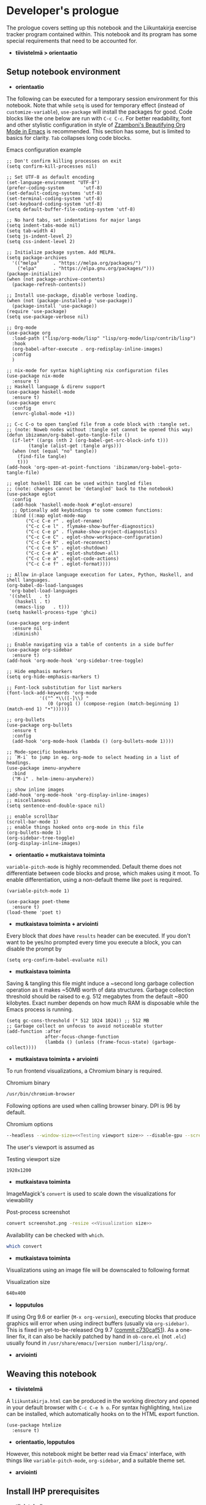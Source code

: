 #+OPTIONS: broken-links:t

* Developer's prologue
#+PROPERTY:header-args :dir . :mkdirp yes :exports code :noweb no-export :results silent :eval never-export
The prologue covers setting up this notebook and the Liikuntakirja exercise tracker program contained within. This notebook and its program has some special requirements that need to be accounted for.
- *tiivistelmä > orientaatio*
** Setup notebook environment
- *orientaatio*
The following can be executed for a temporary session environment for this notebook. Note that while =setq= is used for temporary effect (instead of =customize-variable=), =use-package= will install the packages for good. Code blocks like the one below are run with =C-c C-c=. For better readability, font and other stylistic configuration in style of [[https://zzamboni.org/post/beautifying-org-mode-in-emacs/][Zzamboni's Beautifying Org Mode in Emacs]] is recommended. This section has some, but is limited to basics for clarity. =Tab= collapses long code blocks.
#+caption: Emacs configuration example
#+begin_src elisp :results silent
  ;; Don't confirm killing processes on exit
  (setq confirm-kill-processes nil)

  ;; Set UTF-8 as default encoding
  (set-language-environment "UTF-8")
  (prefer-coding-system       'utf-8)
  (set-default-coding-systems 'utf-8)
  (set-terminal-coding-system 'utf-8)
  (set-keyboard-coding-system 'utf-8)
  (setq default-buffer-file-coding-system 'utf-8)

  ;; No hard tabs, set indentations for major langs
  (setq indent-tabs-mode nil)
  (setq tab-width 4)
  (setq js-indent-level 2)
  (setq css-indent-level 2)

  ;; Initialize package system. Add MELPA.
  (setq package-archives
	'(("melpa"     . "https://melpa.org/packages/")
	  ("elpa"      . "https://elpa.gnu.org/packages/")))
  (package-initialize)
  (when (not package-archive-contents)
    (package-refresh-contents))

  ;; Install use-package, disable verbose loading.
  (when (not (package-installed-p 'use-package))
    (package-install 'use-package))
  (require 'use-package)
  (setq use-package-verbose nil)

  ;; Org-mode
  (use-package org
    :load-path ("lisp/org-mode/lisp" "lisp/org-mode/lisp/contrib/lisp")
    :hook
    (org-babel-after-execute . org-redisplay-inline-images)
    :config
    )

  ;; nix-mode for syntax highlighting nix configuration files
  (use-package nix-mode
    :ensure t)
  ;; Haskell language & direnv support
  (use-package haskell-mode
    :ensure t)
  (use-package envrc
    :config
    (envrc-global-mode +1))

  ;; C-c C-o to open tangled file from a code block with :tangle set.
  ;; (note: Noweb nodes without :tangle set cannot be opened this way)
  (defun ibizaman/org-babel-goto-tangle-file ()
    (if-let* ((args (nth 2 (org-babel-get-src-block-info t)))
	      (tangle (alist-get :tangle args)))
	(when (not (equal "no" tangle))
	  (find-file tangle)
	  t)))
  (add-hook 'org-open-at-point-functions 'ibizaman/org-babel-goto-tangle-file)

  ;; eglot haskell IDE can be used within tangled files
  ;; (note: changes cannot be 'detangled' back to the notebook)
  (use-package eglot
    :config
    (add-hook 'haskell-mode-hook #'eglot-ensure)
    ;; Optionally add keybindings to some common functions:
    :bind ((:map eglot-mode-map
		 ("C-c C-e r" . eglot-rename)
		 ("C-c C-e l" . flymake-show-buffer-diagnostics)
		 ("C-c C-e p" . flymake-show-project-diagnostics)
		 ("C-c C-e C" . eglot-show-workspace-configuration)
		 ("C-c C-e R" . eglot-reconnect)
		 ("C-c C-e S" . eglot-shutdown)
		 ("C-c C-e A" . eglot-shutdown-all)
		 ("C-c C-e a" . eglot-code-actions)
		 ("C-c C-e f" . eglot-format))))

  ;; Allow in-place language execution for Latex, Python, Haskell, and shell languages.
  (org-babel-do-load-languages
   'org-babel-load-languages
   '((shell   . t)
     (haskell . t)
     (emacs-lisp   . t)))
  (setq haskell-process-type 'ghci)

  (use-package org-indent
    :ensure nil
    :diminish)

  ;; Enable navigating via a table of contents in a side buffer
  (use-package org-sidebar
    :ensure t)
  (add-hook 'org-mode-hook 'org-sidebar-tree-toggle)

  ;; Hide emphasis markers
  (setq org-hide-emphasis-markers t)

  ;; Font-lock substitution for list markers
  (font-lock-add-keywords 'org-mode
			  '(("^ *\\([-]\\) "
			     (0 (prog1 () (compose-region (match-beginning 1) (match-end 1) "•"))))))

  ;; org-bullets
  (use-package org-bullets
    :ensure t
    :config
    (add-hook 'org-mode-hook (lambda () (org-bullets-mode 1))))

  ;; Mode-specific bookmarks
  ;; `M-i` to jump in eg. org-mode to select heading in a list of headings.
  (use-package imenu-anywhere
    :bind
    ("M-i" . helm-imenu-anywhere))

  ;; show inline images
  (add-hook 'org-mode-hook 'org-display-inline-images)
  ;; miscellaneous
  (setq sentence-end-double-space nil)

  ;; enable scrollbar
  (scroll-bar-mode 1)
  ;; enable things hooked onto org-mode in this file
  (org-bullets-mode 1)
  (org-sidebar-tree-toggle)
  (org-display-inline-images)
#+end_src
- *orientaatio + mutkaistava toiminta*

=variable-pitch-mode= is highly recommended. Default theme does not differentiate between code blocks and prose, which makes using it moot. To enable differentiation, using a non-default theme like =poet= is required.
#+begin_src elisp :results silent
  (variable-pitch-mode 1)
#+end_src
#+begin_src elisp :results silent
  (use-package poet-theme
    :ensure t)
  (load-theme 'poet t)
#+end_src
- *mutkaistava toiminta + arviointi*

Every block that /does/ have =results= header can be executed. If you don't want to be yes/no prompted every time you execute a block, you can disable the prompt by
#+begin_src elisp :results silent
  (setq org-confirm-babel-evaluate nil)
#+end_src
- *mutkaistava toiminta*

Saving & tangling this file might induce a ~second long garbage collection operation as it makes ~50MB worth of data structures. Garbage collection threshold should be raised to e.g. 512 megabytes from the default ~800 kilobytes. Exact number depends on how much RAM is disposable while the Emacs process is running.
#+begin_src elisp :results silent
  (setq gc-cons-threshold (* 512 1024 1024)) ;; 512 MB
  ;; Garbage collect on unfocus to avoid noticeable stutter
  (add-function :after
                after-focus-change-function
                (lambda () (unless (frame-focus-state) (garbage-collect))))
#+end_src
- *mutkaistava toiminta + arviointi*

To run frontend visualizations, a Chromium binary is required.
#+caption: Chromium binary
#+begin_src sh :noweb-ref Chromium binary
  /usr/bin/chromium-browser
#+end_src
Following options are used when calling browser binary. DPI is 96 by default.
#+caption: Chromium options
#+begin_src sh :noweb-ref Chromium options
  --headless --window-size=<<Testing viewport size>> --disable-gpu --screenshot --run-all-compositor-stages-before-draw --virtual-time-budget=200
#+end_src
The user's viewport is assumed as
#+caption: Testing viewport size
#+begin_src sh :noweb-ref Testing viewport size
  1920x1200
#+end_src
- *mutkaistava toiminta*

ImageMagick's =convert= is used to scale down the visualizations for viewability
#+caption: Post-process screenshot
#+begin_src sh :noweb-ref Post-process screenshot
  convert screenshot.png -resize <<Visualization size>>
#+end_src
Availability can be checked with =which=.
#+begin_src sh :results output replace
  which convert
#+end_src
- *mutkaistava toiminta*

Visualizations using an image file will be downscaled to following format
#+caption: Visualization size
#+begin_src sh :noweb-ref Visualization size
  640x400
#+end_src
- *lopputulos*

If using Org 9.6 or earlier (=M-x org-version=), executing blocks that produce graphics will error when using indirect buffers (usually via =org-sidebar)=. This is fixed in yet-to-be-released Org 9.7 ([[https://git.savannah.gnu.org/cgit/emacs/org-mode.git/commit/lisp/ob-core.el?id=c730caf51][commit c730caf51]]). As a one-liner fix, it can also be hackily patched by hand in =ob-core.el= (not =.elc=) usually found in =/usr/share/emacs/[version number]/lisp/org/=.
- *arviointi*
** Weaving this notebook
- *tiivistelmä*
A =liikuntakirja.html= can be produced in the working directory and opened in your default browser with =C-c C-e h o=. For syntax highlighting, =htmlize= can be installed, which automatically hooks on to the HTML export function.
#+begin_src elisp :results silent
  (use-package htmlize
    :ensure t)
#+end_src
- *orientaatio, lopputulos*

However, this notebook might be better read via Emacs' interface, with things like =variable-pitch-mode=, =org-sidebar=, and a suitable theme set.
- *arviointi*
** Install IHP prerequisites
- *tiivistelmä*

[[https://ihp.digitallyinduced.com/][Integrated Haskell Platform]] is a fairly opinionated batteries-included web framework. It follows an MVC design and includes live reloading plus reproducible development and deployment environments (a sandbox). PostgreSQL is used out of the box for the model and is installed inside the application's sandbox. The sandbox is done using Nix. Nix depends on Git, Curl, Make, and Direnv.
- *tiivistelmä, orientaatio*

These steps have been derived from the [[https://ihp.digitallyinduced.com/Guide/installation.html][IHP guide]].
#+caption: An example shell command for Dnf package manager with Fedora repositories.
#+begin_src shell
  sudo dnf install git curl make direnv
#+end_src
- *mutkaistava toiminta*

Then we can install Nix. /Note: The Nix installer appends your terminal emulator configuration to enable Direnv support./
#+begin_src shell :results silent :dir .
  curl -L https://nixos.org/nix/install | sh
#+end_src
- *mutkaistava toiminta*

After running the install script, shell environment has to be reloaded. To brute force this, restart Emacs and the shell session it's running in. Sourcing your appended terminal emulator configuration can be enough if you know what you are doing.
- *mutkaistava toiminta*
** Setup IHP and the initial project
- *orientaatio*

IHP uses a web application creation script they call =ihp-new= found in the Nix repositories.
#+begin_src shell :results silent :dir .
  nix-env --install ihp-new
#+end_src
- *mutkaistava toiminta*

However, IHP uses Nix "flake" architecture, which requires special handling when used inside git repositories like the one this notebook is in ([[https://github.com/NixOS/nix/issues/6642][nix issue #6642]], [[https://github.com/digitallyinduced/ihp/issues/1787][ihp issue #1787]]). To work around this issue, a separate git repository has to be created for the program itself. As of writing this, Nix repositories still had an outdated =ihp-new= lacking automatic git init, so a newer =ihp-new= (commit 016a14d) from IHP repository is bundled with this notebook. The newer one will initialize git repository using default credentials and options.
- *mutkaistava toiminta, arviointi*

Setting an IHP project up for the first time can take a long time, is verbose, and asks if precompiled binaries can be used. Thus, it may be preferable to run it in a separate terminal without piping =yes=. If using precompiled binaries is fine and you don't want to see progress bars, it can be run inside the notebook:
#+begin_src shell :results silent :dir .
  yes | ./ihp-new liikuntakirja
#+end_src
- *mutkaistava toiminta, arviointi*

With the project set up, this document should now be tangled with  =C-c C-v t= (=org-babel-tangle=).
- *mutkaistava toiminta*

The following assets are needed inside the program.
#+begin_src shell :results silent :dir .
  wget https://cdnjs.cloudflare.com/ajax/libs/Chart.js/4.4.1/chart.umd.min.js -P ./liikuntakirja/static/ # frontend plotting library
#+end_src
- *mutkaistava toiminta*

If you intend to edit the code, setting the editor to save on unfocus and to tangle on save smoothens the experience. Combined with IHP's reactive coding (autoreloading), it tightens up the interactive loop.
#+begin_src elisp :results silent
  ;; Tangle on save
  (add-hook 'org-mode-hook
            (lambda () (add-hook 'after-save-hook #'org-babel-tangle
                            :append :local)))
  ;; Save on unfocus
  (defun save-all ()
    (interactive)
    (save-some-buffers t))
  (add-hook 'focus-out-hook 'save-all)
#+end_src
- *mutkaistava toiminta, arviointi*
** Project configuration
- *orientaatio*
Org Mode's Babel interfaces lean on regex pattern matching. To get =ob-haskell= to execute Haskell blocks properly, we have to amend the default =.ghci= file with the default =ghci= prompt (=ghci>=), instead of the one set by IHP (=IHP>=).
#+caption: Set default GHCi prompt
#+begin_src haskell :noweb-ref Set default GHCi prompt
  :set prompt "ghci> "
#+end_src
- *mutkaistava toiminta + arviointi*

#+caption: .ghci
#+begin_src haskell :tangle liikuntakirja/.ghci
  :set -XNoImplicitPrelude
  :def loadFromIHP \file -> (System.Environment.getEnv "IHP_LIB") >>= (\ihpLib -> readFile (ihpLib <> "/" <> file))
  :loadFromIHP applicationGhciConfig
  import IHP.Prelude
  <<Set default GHCi prompt>>
#+end_src
- *mutkaistava toiminta*

Any external programs or Haskell libraries should be added into the =flake.nix= which reproducibly builds the software environment for the program for any new deployment.
#+caption: flake.nix
#+begin_src nix :tangle liikuntakirja/flake.nix
  {
      inputs = {
          ihp.url = "github:digitallyinduced/ihp/v1.2";
          nixpkgs.follows = "ihp/nixpkgs";
          flake-parts.follows = "ihp/flake-parts";
          devenv.follows = "ihp/devenv";
          systems.follows = "ihp/systems";
      };

      outputs = inputs@{ self, nixpkgs, ihp, flake-parts, systems, ... }:
          flake-parts.lib.mkFlake { inherit inputs; } {

              systems = import systems;
              imports = [ ihp.flakeModules.default ];

              perSystem = { pkgs, ... }: {
                  ihp = {
                      enable = true;
                      projectPath = ./.;
                      packages = with pkgs; [
                          # Native dependencies, e.g. imagemagick
                      ];
                      haskellPackages = p: with p; [
                          # Haskell dependencies go here
                          p.ihp
                          cabal-install
                          base
                          wai
                          text
                          <<Haskell dependencies>>
                      ];
                  };

                  # Custom configuration that will start with `devenv up`
                  devenv.shells.default = {
                      # Start Mailhog on local development to catch outgoing emails
                      # services.mailhog.enable = true;

                      # Custom processes that don't appear in https://devenv.sh/reference/options/
                      processes = {
                          # Uncomment if you use tailwindcss.
                          # tailwind.exec = "tailwindcss -c tailwind/tailwind.config.js -i ./tailwind/app.css -o static/app.css --watch=always";
                      };
                  };
              };
          };
  }
#+end_src
- *arviointi, mutkaistava toiminta*


Every IHP program has a global =config=.
#+caption: Config/Config.hs
#+begin_src haskell :tangle liikuntakirja/Config/Config.hs
  module Config where

  import IHP.Prelude
  import IHP.Environment
  import IHP.FrameworkConfig
  <<Import upload configuration>>

  config :: ConfigBuilder
  config = do
    <<Set development or production flags>>
    <<Allow uploads>>
#+end_src
- *mutkaistava toiminta*


** Running the program
- *orientaatio*

We will have to set the =Development= / =Production= flags and a proper host name in the global =config=. These are fine for development:
#+caption: Set development or production flags
#+begin_src haskell :noweb-ref Set development or production flags
  option Development
  option (AppHostname "localhost")
#+end_src
- *arviointi, mutkaistava toiminta*
For deployment, following settings are then used:
#+begin_src haskell
  option Production
  option (AppHostname "domain.tld")
#+end_src
- *arviointi, mutkaistava toiminta*

The development mode has nice things like live reloading.
#+caption: Development scripts
#+begin_src html :noweb-ref Development scripts
  <script id="livereload-script" src={assetPath "/livereload.js"} data-ws={liveReloadWebsocketUrl}></script>
#+end_src
- *arviointi, mutkaistava toiminta*

The program is run either by running =devenv up= or the =start= script. The front page should open up in your default browser (via =xdg-open=) once the web server has started. [[http://localhost:8000/][The user interfacing part]] runs on port 8000 and [[http://localhost:8001/][the IHP  IDE]] on 8001. The program can be run in a separate session inside this notebook environment (*async is broken on some setups*):
#+begin_src sh :results silent :async yes :session *ihp* :dir ./liikuntakirja
  ./start
#+end_src
- *lopputulos & arviointia*

With =start= script initializing database and the type system, everything should now be set for both running blocks of code in this notebook. The following block can be used to test if the environment is set up properly. In this case we'll show the whole output and not just the evaluated result, so any compilation errors can be easily seen.
#+begin_src haskell :results output replace :dir ./liikuntakirja
  :t config
#+end_src
- *arviointi*
  
Any code block results can be cleared per-block with =C-c C-v k= (=org-babel-remove-result=) and globally using Emacs' universal prefix =C-u= (=C-u C-c C-v k=, =org-babel-remove-result-one-or-many=).
- *arviointi*

Any tests in this notebook will require a running Liikuntakirja instance, as they use its database interface. If there are database issues (if the schema has been changed after first running =start=), database structure can be reformatted. Either format (migrate) it graphically in [[http://localhost:8001/][the IHP IDE]] or run:
#+begin_src sh :results silent :session *psql* :dir ./liikuntakirja
  make db
#+end_src
- *lopetus*
** Unit testing
- *tiivistelmä*
The project uses HSpec testing framework for unit tests.
#+caption: Haskell dependencies
#+begin_src nix :noweb-ref Haskell dependencies
  hspec
#+end_src
- *orientaatio*
Hspec is a straightforward unit testing suite. We'll set up a root testing file in =Test/Main.hs=.
#+caption: Test/Main.hs
#+begin_src haskell :tangle liikuntakirja/Test/Main.hs
  module Main where

  import Test.Hspec
  import IHP.Prelude

  <<Unit test modules>>
  import Test.Application.TCXSpec

  main :: IO ()
  main = hspec do
      <<Unit test module functions>>
#+end_src
- *orientaatio, mutkaistava tekijä*
#+caption: Import universal IHP unit testing libraries
#+begin_src haskell :noweb-ref Import universal IHP unit testing libraries
  import Network.HTTP.Types.Status
  import Data.Maybe (fromJust)

  import IHP.Prelude
  import IHP.QueryBuilder (query)
  import IHP.Test.Mocking
  import IHP.Fetch

  import IHP.FrameworkConfig
  import IHP.HaskellSupport
  import Test.Hspec
  import Config
  import Generated.Types
#+end_src


Liikuntakirja is mostly actuated via the =Activities= controller.
#+caption: Unit test modules
#+begin_src haskell :noweb-ref Unit test modules
  import Test.Controller.ActivitiesSpec
#+end_src
#+caption: Unit test module functions
#+begin_src haskell :noweb-ref Unit test module functions
  Test.Controller.ActivitiesSpec.tests
#+end_src
#+caption: Test/Controller/ActivitiesSpec.hs
#+begin_src haskell :tangle liikuntakirja/Test/Controller/ActivitiesSpec.hs
  module Test.Controller.ActivitiesSpec where

  <<Import universal IHP unit testing libraries>>

  import Web.Routes
  import Web.Types
  import Web.Controller.Activities (insertTcxActivity, queryActivityAndItsChildren, avgOver10s)
  import Web.FrontController ()
  import Network.Wai
  import IHP.ControllerPrelude

  import Data.Text (unpack)
  import Application.TCX (processTcxFile)
  import Test.Controller.HealthInformationsSpec (insertDefaultHealthInformation)

  tests :: Spec
  tests = aroundAll (withIHPApp WebApplication config) do
          describe "ActivitiesController" $ do
            it "has no existing activities" $ withContext do
              count <- query @Activity
                       |> fetchCount
              count `shouldBe` 0
          <<ActivitiesSpec test function calls>>

  <<Test inserting a record provided by Application.TCX into database>>
#+end_src
- *lopputulos*

With the framework set up and the program running in the background (most unit tests require a running PostgreSQL instance), we can now run all the tests by loading Main and running =main=.
#+begin_src haskell :results value replace
  :l Test/Main
  main
#+end_src
- *arviointi, lopetus*
* The Liikuntakirja story
#+PROPERTY:header-args :dir ./liikuntakirja :mkdirp yes :exports code :noweb no-export :eval never-export
Liikuntakirja is a story of a person wanting to upload, view, and delete their workout sessions originally recorded on a smartwatch. The universal fitness trackers found on market are too complex to use and make compromises to cover all bases. These don't cater to tracking the user's workout sessions in a minimalistic way. The user wants a tracker they can run on their own computer. The user uses =cmaion='s =polar= suite ([[https://github.com/cmaion/polar][GitHub repository]]) to interface and produce TCX files.
- *tiivistelmä + orientaatio*

The user is happy with a unified single-page interface. An exercise session can be selected from a menu and a new one can be uploaded from their computer. At the same time the data from either the newest upload or the one specially selected from the drop-down is shown.
- *orientaatio*

User wants personalized reports about how the metered heart rates matched the physical stress derived from their age. Per-activity, user wants to see their heart rate and possible moving speed, with total distance, and maximum and average heart rate over the activity.
- *orientaatio*
#+caption: Client's UI mock-up
#+name: interface mock-up
[[./assets/mockup.png]]
- *orientaatio*

This document will lead us from the perspective of a user using the software artefact. The user will first see the front page with all added activities indexed. They will then move on to add an activity. Then they will examine the added activity. After that the activity will be deleted as unsatisfactory.
- *tiivistelmä*

A set of tests will be derived from the story and the code derived from those will be shown as needed, which means any boilerplate without a clear story component can be found in the epilogue. The boilerplate should only have to be edited when refactoring the code.
- *orientaatio*

Since the user is only interested in activities, we can do essentially everything via =ActivitiesController=. =Activity= is a data structure signifying a single workout. It is examined closer when the user starts uploading their activities. =ActivitiesController= produces a =View= depending on the =Action=. Multiple =Actions= can lead to the same =View=, and in this program's case, since it is a unified single page interface, all =Actions= eventually lead to =IndexView=. The =IndexView= always indexes all the activities. We offer the user abilities to show the newest activity (=ActivitiesAction=) or a specific activity (=ShowActivityAction=) with the index. User can also upload (=CreateActivityAction=) and delete (=DeleteActivityAction=) activities.
#+caption: Type ActivitiesController
#+begin_src haskell :noweb-ref Type ActivitiesController
  data ActivitiesController
      = ActivitiesAction
      | ShowActivityAction { activityId :: !(Id Activity) }
      | CreateActivityAction
      | DeleteActivityAction { activityId :: !(Id Activity) }
      deriving (Eq, Show, Data)
#+end_src
- *mutkaistava toiminta + arviointi*

All these actions correspond to a function in =Controller ActivitiesController= type class instance, which acts the main hub of =Activity=-specific handling.
#+caption: Web/Controller/Activities.hs
#+begin_src haskell :tangle liikuntakirja/Web/Controller/Activities.hs
  module Web.Controller.Activities where

  import Web.Controller.Prelude
  import Web.View.Activities.Index

  import IHP.ModelSupport (Id')
  import Data.Text (pack, unpack)
  import qualified Data.Text as T

  <<Import TCX conversion functions>>
  <<Import Data.Time for sculpting ChartData>>

  instance Controller ActivitiesController where
      <<Index Activities using IndexView>>

      <<Show an activity>>

      <<Create Activity from uploaded TCX>>

      <<Delete an activity>>

  buildActivity activity = activity
      |> fill @'["sport", "startTime", "planType", "deviceName"]

  <<Convert TcxActivity into Activity and other database records>>

  <<Query Activity and its children>>

  <<Sculpt Activity into ChartData>>
#+end_src
- *mutkaistava toiminta*
We'll use default routing options and have =Web.Controller.Activities= imported to =Web.FrontController=.
#+caption: Controller routing instances
#+begin_src haskell :noweb-ref Controller routing instances
  instance AutoRoute ActivitiesController
#+end_src
#+caption: Parse controller routes
#+begin_src haskell :noweb-ref Parse controller routes
  , parseRoute @ActivitiesController
#+end_src
#+caption: Import controller actions
#+begin_src haskell :noweb-ref Import controller actions
  import Web.Controller.Activities
#+end_src
- *lopputulos*

** User accesses Liikuntakirja via browser
- *tiivistelmä*
We'll have to set the =Action= that's triggered on loading =/=. This goes into the controller collection  =Web/FrontController.hs=.
#+caption: Set ActivitiesAction as front page
#+begin_src haskell :noweb-ref Set ActivitiesAction as front page
  startPage ActivitiesAction
#+end_src

#+caption: Web/FrontController.hs
#+begin_src haskell :tangle liikuntakirja/Web/FrontController.hs
  module Web.FrontController where

  import IHP.RouterPrelude
  import Web.Controller.Prelude
  import Web.View.Layout (defaultLayout)

  -- Controller Imports
  <<Import controller actions>>

  instance FrontController WebApplication where
      controllers =
          [ <<Set ActivitiesAction as front page>>
          -- Generator Marker
          <<Parse controller routes>>
          ]

  instance InitControllerContext WebApplication where
      initContext = do
          setLayout defaultLayout
          initAutoRefresh
#+end_src
- *mutkaistava toiminta*

=ActivitiesAction= will then query all activities from the database and check if there's a newest activity to show.
#+caption: Index Activities using IndexView
#+begin_src haskell :noweb-ref Index Activities using IndexView
  action ActivitiesAction = do
    activities <- query @Activity |> orderByDesc #startTime |> fetch
    healthInfo <- query @HealthInformation |> fetchOne
    (selectedActivity, laps, tps) <- queryActivityAndItsChildren (head activities)
    let newActivity = newRecord
        chartData = chartActivityData healthInfo (selectedActivity, laps, tps)
    render IndexView { .. }
#+end_src
- *mutkaistava toiminta*

=IndexView= is going to render the web page for user's browser. It is dependent on a couple of defaults, namely the layout elements universal to any page we will be rendering, =defaultLayout=.
#+caption: Web/View/Layout.hs
#+begin_src haskell :tangle liikuntakirja/Web/View/Layout.hs

  module Web.View.Layout (defaultLayout, Html) where

  import IHP.ViewPrelude
  import IHP.Environment
  import Generated.Types
  import IHP.Controller.RequestContext
  import Web.Types
  import Web.Routes
  import Application.Helper.View

  defaultLayout :: Html -> Html
  defaultLayout inner = [hsx|
  <<Default page layout>>
  |]

  -- The 'assetPath' function used below appends a `?v=SOME_VERSION` to the static assets in production
  -- This is useful to avoid users having old CSS and JS files in their browser cache once a new version is deployed
  -- See https://ihp.digitallyinduced.com/Guide/assets.html for more details

  stylesheets :: Html
  stylesheets = [hsx|
          <<CSS stylesheets>>
      |]

  scripts :: Html
  scripts = [hsx|
          <<JavaScript libraries>>
      |]

  devScripts :: Html
  devScripts = [hsx|
          <<Development scripts>>
      |]

  metaTags :: Html
  metaTags = [hsx|
      <<Meta tags>>
  |]
#+end_src
- *mutkaistava toiminta*

=defaultLayout= uses a set of JavaScript libraries
#+caption: JavaScript libraries
#+begin_src html :noweb-ref JavaScript libraries
  {when isDevelopment devScripts}
  <script src={assetPath "/vendor/jquery-3.6.0.slim.min.js"}></script>
  <script src={assetPath "/vendor/timeago.js"}></script>
  <script src={assetPath "/vendor/popper-2.11.6.min.js"}></script>
  <script src={assetPath "/vendor/bootstrap-5.2.1/bootstrap.min.js"}></script>
  <script src={assetPath "/vendor/flatpickr.js"}></script>
  <script src={assetPath "/vendor/morphdom-umd.min.js"}></script>
  <script src={assetPath "/vendor/turbolinks.js"}></script>
  <script src={assetPath "/vendor/turbolinksInstantClick.js"}></script>
  <script src={assetPath "/vendor/turbolinksMorphdom.js"}></script>
  <script src={assetPath "/helpers.js"}></script>
  <script src={assetPath "/ihp-auto-refresh.js"}></script>
  <script src={assetPath "/app.js"}></script>
  <<Import JavaScript libraries>>
#+end_src
- *mutkaistava toiminta*

and a set of CSS stylesheets. Liikuntakirja uses the straightforward if bland Bootstrap stylesheet.
#+caption: CSS stylesheets
#+begin_src html :noweb-ref CSS stylesheets
  <link rel="stylesheet" href={assetPath "/vendor/bootstrap-5.2.1/bootstrap.min.css"}/>
  <link rel="stylesheet" href={assetPath "/vendor/flatpickr.min.css"}/>
  <link rel="stylesheet" href={assetPath "/app.css"}/>
#+end_src
- *mutkaistava toiminta*

Some =<meta>= tags too, you know, for '90s SEO or something.
#+caption: Meta tags
#+begin_src html :noweb-ref Meta tags
  <meta charset="utf-8"/>
  <meta name="viewport" content="width=device-width, initial-scale=1, shrink-to-fit=no"/>
  <meta property="og:title" content="App"/>
  <meta property="og:type" content="website"/>
  <meta property="og:url" content="TODO"/>
  <meta property="og:description" content="TODO"/>
  {autoRefreshMeta}
#+end_src
- *mutkaistava toiminta*

Finally the default HTML with views like =IndexView= embedded into =inner= element.
#+caption: Default page layout
#+begin_src html :noweb-ref Default page layout
  <!DOCTYPE html>
  <html lang="en">
      <head>
          {metaTags}

          {stylesheets}
          {scripts}

          <title>{pageTitleOrDefault "App"}</title>
      </head>
      <body>
          <div class="container mt-4">
              {renderFlashMessages}
              {inner}
          </div>
      </body>
  </html>
#+end_src
- *mutkaistava toiminta + arviointi*

=IndexView= then shows the main interface with the found activity and also catalogues all activities. IHP uses JSX-like HSX syntax. HSX enables embedding Haskell bindings inside page layouts. Since HSX contents are not Haskell, they have been abstracted away into separate code blocks.
#+caption: Web/View/Activities/Index.hs
#+begin_src haskell :tangle liikuntakirja/Web/View/Activities/Index.hs
  module Web.View.Activities.Index where
  import Web.View.Prelude
  import Data.Time.Format (formatTime, defaultTimeLocale)

  data IndexView = IndexView { activities :: [Activity]
                             , selectedActivity :: Maybe Activity
                             , chartData :: Maybe ChartData
                             , newActivity :: Activity
                             }

  instance View IndexView where
      html IndexView { .. } = [hsx|
          <<Lay out the unified interface>>
      |]

  renderSelectedActivity :: Maybe Activity -> Maybe ChartData -> Html
  renderSelectedActivity Nothing _ = [hsx|
                                       |]
  renderSelectedActivity (Just activity) (Just chartData) = [hsx|
           <<Lay out selected activity>>
                                               |]

  renderActivity :: Activity -> Html
  renderActivity activity = [hsx|
      <<Lay out the individual Activity for indexing>>
  |]

  renderHeadline :: Maybe Activity -> Html
  renderHeadline Nothing = [hsx|
                                   |]
  renderHeadline (Just activity) = [hsx|
      <<Lay out Activity headline>>
  |]

  renderForm :: Activity -> Html
  renderForm activity = formFor activity [hsx|
      <<Lay out Activity upload form>>
  |]

  navBar :: Html
  navBar = [hsx|
      <<Lay out navigation bar>>
      |]
    where
      links = renderBreadcrumb
        [ breadcrumbLink "Settings" EditHealthInformationAction
        ]
#+end_src
- *mutkaistava toiminta + arviointi*

The unified interface is laid out using simple HTML and Bootstrap CSS classes.
#+caption: Lay out the unified interface
#+begin_src html :noweb-ref Lay out the unified interface
  {navBar}
  {renderHeadline selectedActivity}
  <div class="table">
    <table class="table">
      <tr>
        <td>{renderSelectedActivity selectedActivity chartData}</td>
        <td>
          <table class="table">
            <thead>
              <tr>
                <th colspan="2">{renderForm newActivity}</th>
              </tr>
            </thead>
            <tbody>{forEach activities renderActivity}</tbody>
          </table>
        </td>
      </tr>
    </table>
  </div>
#+end_src
#+caption: Lay out the individual Activity for indexing
#+begin_src html :noweb-ref Lay out the individual Activity for indexing
  <tr>
    <td><a href={ShowActivityAction activity.id} style="display:block;text-decoration:none;">{formatTime defaultTimeLocale "%a %b %e" (activity.startTime)}</a></td>
    <td><a href={DeleteActivityAction activity.id} class="js-delete text-muted">Delete</a></td>
  </tr>
#+end_src

#+caption: Lay out Activity headline
#+begin_src html :noweb-ref Lay out Activity headline
  <h1>Showing a {activity.planType} from {activity.startTime}</h1>
#+end_src

#+caption: Lay out navigation bar
#+begin_src html :noweb-ref Lay out navigation bar
  {links}
#+end_src
- *lopputulos*

The unified interface can then be seen when loading =/Activities=
#+begin_src sh :results file graphics :file "./visualizations/activities_visualization.png" :dir .
  <<Chromium binary>> <<Chromium options>> "http://localhost:8000/Activities"
  <<Post-process screenshot>> visualizations/activities_visualization.png
#+end_src
- *lopetus + arviointi*
** User edits their personal health information
- *tiivistelmä*
User wants to input age for physical stress analysis. For now, it is left to the user to adjust this when looking at older activities. In a future version, user could put in their birthday and each activity will be adjusted for it in respect to activity time.
- *orientaatio*
#+caption: UI mockup
[[./assets/editview.png]]
- *orientaatio*

*** Propositions
We'll make a dedicated tests file for handling personal health information. We'll call the base model for this information =HealthInformation=.
#+caption: Test/Controller/HealthInformationsSpec.hs
#+begin_src haskell :tangle liikuntakirja/Test/Controller/HealthInformationsSpec.hs
  module Test.Controller.HealthInformationsSpec where

  <<Import universal IHP unit testing libraries>>

  import Web.Routes
  import Web.Types
  import Web.Controller.HealthInformations ()
  import Web.FrontController ()
  import Network.Wai
  import IHP.ControllerPrelude

  import Data.Text (unpack)

  tests :: Spec
  tests =
    aroundAll (withIHPApp WebApplication config) do
    describe "HealthInformationsController" $ do
      it "should start with one row" $ withContext do
        insertDefaultHealthInformation
        count <- query @HealthInformation |> fetchCount
        count `shouldBe` 1
    <<Call HealthInformation unit tests>>
    describe "HealthInformationsController" $ do
      it "should finish with one row" $ withContext do
        count <- query @HealthInformation |> fetchCount
        count `shouldBe` 1

  insertDefaultHealthInformation :: (?modelContext :: ModelContext) => IO HealthInformation
  insertDefaultHealthInformation = do
    newRecord @HealthInformation
    |> set #age defaultAge
    |> createRecord

  defaultAge = <<Default user age>> :: Int

  <<Test HealthInformation model>>

  <<Test HealthInformationsController>>
#+end_src
- *orientaatio + mutkaistava toiminta*

First off, we need to model user's personal health information, namely age. User is not interested in calories burned or other weight/height-related information. There will ever only be one row in the table that is always inserted when setting up database. Program cannot run without the row.
#+caption: Test HealthInformation model
#+begin_src haskell :noweb-ref Test HealthInformation model
  -- testModel :: Spec
  testModel = do
    describe "HealthInformations" $ do
      it "models age" $ withContext do
        health <- query @HealthInformation |> fetchOne
        health.age `shouldSatisfy` (\x -> x >= 0 && x <= 120)

#+end_src
#+caption: Call HealthInformation unit tests
#+begin_src haskell :noweb-ref Call HealthInformation unit tests
  testModel
#+end_src
- *orientaatio + mutkaistava toiminta*

The other thing we need is an Edit action which shows an editing view, and an Update action that updates database. We'll also have to agree on a default age for the user.
#+caption: Test HealthInformationsController
#+begin_src haskell :noweb-ref Test HealthInformationsController
  -- testController :: Spec
  testController = do
    describe "HealthInformationsController" $ do
      it "calling EditHealthInformationAction renders an editing form" $ withContext do
        mockActionStatus EditHealthInformationAction `shouldReturn` status200
      it "calling UpdateHealthInformationAction updates HealthInformation" $ withContext do
        health <- query @HealthInformation |> fetchOne
        health.age `shouldBe` defaultAge
        callActionWithParams UpdateHealthInformationAction [("age", fromString . unpack . show $ defaultAge + 20)]
        updatedHealth <- query @HealthInformation |> fetchOne
        updatedHealth.age `shouldBe` (defaultAge + 20)
#+end_src
#+caption: Call HealthInformation unit tests
#+begin_src haskell :noweb-ref Call HealthInformation unit tests
  testController
#+end_src

#+caption: Default user age
#+begin_src haskell :noweb-ref Default user age
  30
#+end_src
- *mutkaistava toiminta*

Lastly, we'll add this module to the main unit testing module
#+caption: Unit test modules
#+begin_src haskell :noweb-ref Unit test modules
  import Test.Controller.HealthInformationsSpec
#+end_src
#+caption: Unit test modules
#+begin_src haskell :noweb-ref Unit test module functions
  Test.Controller.HealthInformationsSpec.tests
#+end_src
- *mutkaistava toiminta*

*** Implementation
Let's set up our model first. We need a very simple table with only one column, and an INSERT statement into the fixtures file. Technically we don't need =id=, but the IHP architecture expects it (and maybe we'll have e.g. multiple users in the future).
#+caption: HealthInformation schema
#+begin_src sql :noweb-ref HealthInformation schema
  CREATE TABLE health_informations (
      id UUID DEFAULT uuid_generate_v4() PRIMARY KEY NOT NULL,
      age INT NOT NULL
  );
#+end_src
#+caption: Insert default HealthInformation row
#+begin_src sql :noweb-ref Insert default HealthInformation row
  INSERT INTO health_informations (age) VALUES (<<Default user age>>);
#+end_src
- *mutkaistava toiminta + arviointi*

With the model set, we'll set up the controller.
#+caption: Web/Controller/HealthInformations.hs
#+begin_src haskell :tangle liikuntakirja/Web/Controller/HealthInformations.hs
  module Web.Controller.HealthInformations where

  import Web.Controller.Prelude
  import Web.View.HealthInformations.Edit

  instance Controller HealthInformationsController where
    action EditHealthInformationAction = do
          healthInformation <- query @HealthInformation |> fetchOne
          render EditView { .. }

    action UpdateHealthInformationAction = do
          healthInformation <- query @HealthInformation |> fetchOne
          healthInformation
              |> fill @'["age"]
              |> ifValid \case
                  Left healthInformation -> render EditView { .. }
                  Right healthInformation -> do
                      healthInformation <- healthInformation |> updateRecord
                      setSuccessMessage "Health information updated"
                      redirectTo ActivitiesAction
#+end_src

#+caption: Type HealthInformationController
#+begin_src haskell :noweb-ref Type HealthInformationController
  data HealthInformationsController
      = EditHealthInformationAction
      | UpdateHealthInformationAction -- { healthInformationId :: !(Id HealthInformation) }
      deriving (Eq, Show, Data)
#+end_src

#+caption: Controller routing instances
#+begin_src haskell :noweb-ref Controller routing instances
  instance AutoRoute HealthInformationsController
#+end_src
#+caption: Import controller actions
#+begin_src haskell :noweb-ref Import controller actions
  import Web.Controller.HealthInformations
#+end_src
#+caption: Parse controller routes
#+begin_src haskell :noweb-ref Parse controller routes
  , parseRoute @HealthInformationsController
#+end_src
- *mutkaistava toiminta*

And finally the =EditView= the controller makes for manipulating the model.
#+caption: Web/View/HealthInformations/Edit.hs
#+begin_src haskell :tangle liikuntakirja/Web/View/HealthInformations/Edit.hs
  module Web.View.HealthInformations.Edit where
  import Web.View.Prelude

  data EditView = EditView { healthInformation :: HealthInformation }

  instance View EditView where
      html EditView { .. } = [hsx|
                                 <<Lay out health information editing view>>
      |]
          where
              breadcrumb = renderBreadcrumb
                  [ breadcrumbLink "Back to activities" ActivitiesAction
                  , breadcrumbText "Edit age"
                  ]

  renderForm :: HealthInformation -> Html
  renderForm healthInformation = formFor healthInformation [hsx|
                                 <<Lay out health information editing form>>
  |]
#+end_src

#+caption: Lay out health information editing view
#+begin_src html :noweb-ref Lay out health information editing view
  {breadcrumb}
  <h1>Edit age</h1>
  {renderForm healthInformation}
#+end_src

#+caption: Lay out health information editing form
#+begin_src html :noweb-ref Lay out health information editing form
  {textField #age}
  {submitButton}
#+end_src
- *lopputulos*

All HSpec tests should now be good:
#+begin_src haskell
  :l Test/Main
  hspec $ Test.Controller.HealthInformationsSpec.tests
#+end_src
- *arviointi*

The settings interface should look like the mockup in the user story:
#+begin_src sh :results file graphics :file "./visualizations/editsettings_visualization.png" :dir .
  <<Chromium binary>> <<Chromium options>> "http://localhost:8000/EditHealthInformation"
  <<Post-process screenshot>> visualizations/editsettings_visualization.png
#+end_src
- *arviointi*

** User uploads smartwatch data into Liikuntakirja
- *tiivistelmä*
The user has TCX-formatted smartwatch data files on their computer, ready for uploading.
- *orientaatio*
*** Propositions
Since parsing TCX files can be used in other programs too, we make it into a separate module with its own unit test suite.
#+caption: Test/Application/TCXSpec.hs
#+begin_src haskell :tangle liikuntakirja/Test/Application/TCXSpec.hs
  module Test.Application.TCXSpec where
  import Test.Hspec
  import IHP.Prelude
  import Data.Time (UTCTime)
  import Data.Text.IO (readFile)
  import Text.Read (read)

  import Application.TCX
  import Web.Types

  tests :: Spec
  tests = do
    <<TCX unit test calls>>

  <<TCX to record unit test>>
#+end_src
#+caption: Unit test module functions
#+begin_src haskell :noweb-ref Unit test module functions
  Test.Application.TCXSpec.tests
#+end_src
- *orientaatio*

We will have to parse the XML into a Haskell record form. As XML and Haskell records are structurally similar, while the database model has children pointing to parents instead of parents pointing to children, we're using an intermediate record type. The intermediate record also eases modularization and thus use of the parser in other contexts.
- *orientaatio*

Since the XML files and resulting records are big and not trivially referenced in string form in Haskell, we'll load them from respective files. We're happy with comparing both workout examples against a predefined =Show= instance results which too have been saved to separate files.
#+caption: TCX to record unit test
#+begin_src haskell :noweb-ref TCX to record unit test
  tcxToRecord :: Spec
  tcxToRecord = do
    describe "processTcxFile" $ do
      it "can parse and read TCX file into intermediate record" $ do
        convertedWalkingTcx <- processTcxFile "Test/test.walking.tcx"
        resultWalkingTcx <- readFile "Test/test.walking.tcx.result"
        (show convertedWalkingTcx ++ "\n") `shouldBe`
          resultWalkingTcx
        convertedStrengthTcx <- processTcxFile "Test/test.strength.tcx"
        resultStrengthTcx <- readFile "Test/test.strength.tcx.result"
        (show convertedStrengthTcx ++ "\n") `shouldBe`
          resultStrengthTcx
#+end_src
#+caption: TCX unit test calls
#+begin_src haskell :noweb-ref TCX unit test calls
  tcxToRecord
#+end_src
- *mutkaistava toiminta + arviointi*

In the second step we will map and insert the intermediate record into the database by  "inverting" the XML/record rose tree. This happens in =ActivitiesController=.
#+caption: Test inserting a record provided by Application.TCX into database
#+begin_src haskell :noweb-ref Test inserting a record provided by Application.TCX into database
  testTcxUpload = do
    describe "ActivitiesController" $ do
      it "adds a TCX upload successfully into database" $ withContext do
        tcx <- fromJust . head <$> processTcxFile "Test/test.strength.tcx"
        insertTcxActivity tcx
        actCount <- query @Activity |> fetchCount
        actCount `shouldBe` 1
        lapCount <- query @Lap |> fetchCount
        actCount `shouldBe` 1
        tpCount <- query @Trackpoint |> fetchCount
        tpCount `shouldBe` 5
#+end_src
#+caption: ActivitiesSpec test function calls
#+begin_src haskell :noweb-ref ActivitiesSpec test function calls
  testTcxUpload
#+end_src
- *mutkaistava toiminta*

*** Implementation
To allow user uploads to =static/= directory, we'll have to import a configuration and some flags in =Config.hs= defined at Configure IHP
#+caption: Import upload configuration
#+begin_src haskell :noweb-ref Import upload configuration
  import IHP.FileStorage.Config
#+end_src
#+caption: Allow uploads
#+begin_src haskell :noweb-ref Allow uploads
  initStaticDirStorage
#+end_src
- *mutkaistava toiminta*

A simple file upload form is enough, everything in =Activity= can be derived from the uploaded TCX file.
#+caption: Lay out Activity upload form
#+begin_src html :noweb-ref Lay out Activity upload form
  {(fileField #uploadUrl) { required = True }}
  {submitButton}
#+end_src
- *mutkaistava toiminta*

Once the user has browsed for a file and clicks "Upload", we will pass the uploaded TCX for conversion. The file arrives at the  =CreateActivityAction=. User will be redirected back to the front page after the file has been processed server-side. The TCX file is converted into an intermediate =TcxActivity= and finally to an =Activity= compatible with our model. An intermediate form is used as it is easier to parse XML into a rose tree-like record than a database-style inverted tree.
#+caption: Create Activity from uploaded TCX
#+begin_src haskell :noweb-ref Create Activity from uploaded TCX
  action CreateActivityAction = do
    <<Convert uploaded TCX into TcxActivity>>
    activityId <- (\x -> x.id) <$> insertTcxActivity tcx
    setSuccessMessage ("Activity uploaded!")
    redirectTo $ ShowActivityAction { .. }
#+end_src
- *mutkaistava toiminta + arviointi*

The TCX file we've received is an XML-formatted file. In the file, Trackpoints are of most interest as it keeps track of heart rate, speed and time, but Lap and Activity have some useful metadata too. We have to expect that occasionally any other field than =Time= can be missing, as even heart rate might not be included in first couple Trackpoint nodes. An example TCX produced by a 5-second strength training workout.
#+caption: Test/test.strength.tcx
#+begin_src xml :tangle liikuntakirja/Test/test.strength.tcx
<?xml version="1.0" encoding="UTF-8"?>
<TrainingCenterDatabase xmlns="http://www.garmin.com/xmlschemas/TrainingCenterDatabase/v2">
  <Activities>
    <Activity Sport="Other">
      <Id>2024-03-19T12:28:24.470Z</Id>
      <Lap StartTime="2024-03-19T12:28:25.470Z">
        <TotalTimeSeconds>5.0</TotalTimeSeconds>
        <DistanceMeters>0.0</DistanceMeters>
        <Calories>1</Calories>
        <AverageHeartRateBpm>
          <Value>61</Value>
        </AverageHeartRateBpm>
        <MaximumHeartRateBpm>
          <Value>61</Value>
        </MaximumHeartRateBpm>
        <Intensity>Active</Intensity>
        <TriggerMethod>Manual</TriggerMethod>
        <Track>
          <Trackpoint>
            <Time>2024-03-19T12:28:25.470Z</Time>
            <SensorState>Present</SensorState>
          </Trackpoint>
          <Trackpoint>
            <Time>2024-03-19T12:28:26.470Z</Time>
            <SensorState>Present</SensorState>
          </Trackpoint>
          <Trackpoint>
            <Time>2024-03-19T12:28:27.470Z</Time>
            <HeartRateBpm>
              <Value>61</Value>
            </HeartRateBpm>
            <SensorState>Present</SensorState>
          </Trackpoint>
          <Trackpoint>
            <Time>2024-03-19T12:28:28.470Z</Time>
            <HeartRateBpm>
              <Value>61</Value>
            </HeartRateBpm>
            <SensorState>Present</SensorState>
          </Trackpoint>
          <Trackpoint>
            <Time>2024-03-19T12:28:29.470Z</Time>
            <HeartRateBpm>
              <Value>61</Value>
            </HeartRateBpm>
            <SensorState>Present</SensorState>
          </Trackpoint>
        </Track>
      </Lap>
      <Training VirtualPartner="false">
        <Plan Type="Workout" IntervalWorkout="false">
          <Extensions/>
        </Plan>
      </Training>
      <Creator xmlns:xsi="http://www.w3.org/2001/XMLSchema-instance" xsi:type="Device_t">
        <Name>Polar INW3N_V2</Name>
        <UnitId>0</UnitId>
        <ProductID>0</ProductID>
        <Version>
          <VersionMajor>0</VersionMajor>
          <VersionMinor>0</VersionMinor>
          <BuildMajor>0</BuildMajor>
          <BuildMinor>0</BuildMinor>
        </Version>
      </Creator>
    </Activity>
  </Activities>
  <Author xmlns:xsi="http://www.w3.org/2001/XMLSchema-instance" xsi:type="Application_t">
    <Name>https://github.com/cmaion/polar</Name>
    <Build>
      <Version>
        <VersionMajor>0</VersionMajor>
        <VersionMinor>0</VersionMinor>
      </Version>
    </Build>
    <LangID>EN</LangID>
    <PartNumber>XXX-XXXXX-XX</PartNumber>
  </Author>
</TrainingCenterDatabase>
#+end_src
- *mutkaistava toiminta + arviointi*

Another truncated example of a walking workout. Note that sport is "Other" regardless if it is strength training (previous case) or walking (this case). Superfluous and identical with previous case, Author and Creator parts were cut out in this case to save your eyes. In the walking workout there is a peculiar edge case: as the watch auto-laps every 1000.0m, the last Lap will both lack some fields like heart rate statistics and have zero calories and cadence. As with previous case and this case, the XML's have been cut out from larger XML files and are not 100% authentic and shouldn't be taken as complete gospel.
#+caption: Test/test.walking.tcx
#+begin_src xml :tangle liikuntakirja/Test/test.walking.tcx
  <?xml version="1.0" encoding="UTF-8"?>
  <TrainingCenterDatabase xmlns="http://www.garmin.com/xmlschemas/TrainingCenterDatabase/v2">
    <Activities>
      <Activity Sport="Other">
        <Id>2024-03-28T11:03:14.101Z</Id>
        <Lap StartTime="2024-03-28T11:03:15.101Z">
          <TotalTimeSeconds>2.0</TotalTimeSeconds>
          <DistanceMeters>3.7</DistanceMeters>
          <MaximumSpeed>1.8311089939541287</MaximumSpeed>
          <Calories>3</Calories>
          <AverageHeartRateBpm>
            <Value>73</Value>
          </AverageHeartRateBpm>
          <MaximumHeartRateBpm>
            <Value>73</Value>
          </MaximumHeartRateBpm>
          <Intensity>Active</Intensity>
          <Cadence>51</Cadence>
          <TriggerMethod>Distance</TriggerMethod>
          <Track>
            <Trackpoint>
              <Time>2024-03-28T11:03:15.101Z</Time>
              <Position>
                <LatitudeDegrees>61.44253</LatitudeDegrees>
                <LongitudeDegrees>23.85222667</LongitudeDegrees>
              </Position>
              <AltitudeMeters>158.193</AltitudeMeters>
              <DistanceMeters>0.0</DistanceMeters>
              <HeartRateBpm>
                <Value>73</Value>
              </HeartRateBpm>
              <Cadence>0</Cadence>
              <SensorState>Present</SensorState>
            </Trackpoint>
            <Trackpoint>
              <Time>2024-03-28T11:03:16.101Z</Time>
              <Position>
                <LatitudeDegrees>61.44255</LatitudeDegrees>
                <LongitudeDegrees>23.85222</LongitudeDegrees>
              </Position>
              <AltitudeMeters>158.193</AltitudeMeters>
              <DistanceMeters>0.0</DistanceMeters>
              <HeartRateBpm>
                <Value>73</Value>
              </HeartRateBpm>
              <Cadence>0</Cadence>
              <SensorState>Present</SensorState>
            </Trackpoint>
            <Trackpoint>
              <Time>2024-03-28T11:03:17.101Z</Time>
              <Position>
                <LatitudeDegrees>61.44256333</LatitudeDegrees>
                <LongitudeDegrees>23.85222833</LongitudeDegrees>
              </Position>
              <AltitudeMeters>158.193</AltitudeMeters>
              <DistanceMeters>0.0</DistanceMeters>
              <HeartRateBpm>
                <Value>73</Value>
              </HeartRateBpm>
              <Cadence>0</Cadence>
              <SensorState>Present</SensorState>
            </Trackpoint>
          </Track>
        </Lap>
        <Lap StartTime="2024-03-28T11:52:28.854Z">
          <TotalTimeSeconds>2.58500000000004</TotalTimeSeconds>
          <DistanceMeters>3.439990234375</DistanceMeters>
          <Calories>0</Calories>
          <Intensity>Active</Intensity>
          <TriggerMethod>Distance</TriggerMethod>
          <Track>
            <Trackpoint>
              <Time>2024-03-28T11:52:28.854Z</Time>
              <AltitudeMeters>161.089</AltitudeMeters>
              <DistanceMeters>3003.800048828125</DistanceMeters>
              <HeartRateBpm>
                <Value>106</Value>
              </HeartRateBpm>
              <Cadence>55</Cadence>
              <SensorState>Present</SensorState>
            </Trackpoint>
            <Trackpoint>
              <Time>2024-03-28T11:52:29.854Z</Time>
              <AltitudeMeters>161.089</AltitudeMeters>
              <DistanceMeters>3005.10009765625</DistanceMeters>
              <HeartRateBpm>
                <Value>107</Value>
              </HeartRateBpm>
              <Cadence>55</Cadence>
              <SensorState>Present</SensorState>
            </Trackpoint>
          </Track>
        </Lap>
        <Training VirtualPartner="false">
          <Plan Type="Workout" IntervalWorkout="false">
            <Extensions/>
          </Plan>
        </Training>
        <Creator xmlns:xsi="http://www.w3.org/2001/XMLSchema-instance" xsi:type="Device_t">
          <Name>Polar INW3N_V2</Name>
        </Creator>
      </Activity>
    </Activities>
  </TrainingCenterDatabase>
#+end_src
- *mutkaistava toiminta + arviointi*

The following type structures are directly derived from thes two XML structures with uninteresting data pruned out. We end up with a tree structure going from Activity, to Lap, to Trackpoint. Intermediate types are prefixed by 'Tcx' to avoid collisions with IHP's database-derived types. =Activity='s intermediate type:
#+caption: TcxActivity
#+begin_src haskell :noweb-ref TcxActivity
  data TcxActivity = TcxActivity
    { tcxLaps :: [TcxLap]
    , tcxSport :: Text
    , tcxActStart :: UTCTime
    , tcxPlanType :: Text
    , tcxDeviceName :: Text
    } deriving (Eq, Show)
#+end_src
- *mutkaistava toiminta + arviointi*
And the database schema for =Activity= derived from it:
#+caption: Activity schema
#+begin_src sql :noweb-ref Activity schema
  CREATE TABLE activities (
      id UUID DEFAULT uuid_generate_v4() PRIMARY KEY NOT NULL,
      sport TEXT NOT NULL,
      start_time TIMESTAMP WITH TIME ZONE NOT NULL,
      plan_type TEXT NOT NULL,
      device_name TEXT NOT NULL,
      upload_url TEXT NOT NULL
  );
#+end_src
- *mutkaistava toiminta*

=Activities= consist of one or more =Laps=.
#+caption: TcxLap
#+begin_src haskell :noweb-ref TcxLap
  data TcxLap = TcxLap
    { tcxTrack :: TcxTrack
    , tcxLapStart :: UTCTime
    , tcxLapTotal :: TotalTimeSec
    , tcxLapDistance :: DistanceMeters
    , tcxMaxSpeed :: Maybe Float
    , tcxCals :: Calories
    , tcxAvgHR :: Maybe HeartRateBpm
    , tcxMaxHR :: Maybe HeartRateBpm
    , tcxIntensity :: Text
    , tcxLapCadence :: Maybe Int
    , tcxTrigger :: Text
    } deriving (Eq, Show)
#+end_src
#+caption: Lap schema
#+begin_src sql :noweb-ref Lap schema
  CREATE TABLE laps (
      id UUID DEFAULT uuid_generate_v4() PRIMARY KEY NOT NULL,
      activity_id UUID NOT NULL,
      start_time TIMESTAMP WITH TIME ZONE NOT NULL,
      total_time REAL NOT NULL,
      distance REAL NOT NULL,
      maximum_speed REAL DEFAULT NULL,
      calories INT NOT NULL,
      average_hr INT DEFAULT NULL,
      maximum_hr INT DEFAULT NULL,
      intensity TEXT NOT NULL,
      cadence INT DEFAULT NULL,
      "trigger" TEXT NOT NULL
  );
#+end_src
- *mutkaistava toiminta*

=Laps= in turn consist of tracks which are collections of =Trackpoints=. We will assume any extra tracks can be concatenated into one single track to simplify the data model.
#+caption: TcxTrackpoint
#+begin_src haskell :noweb-ref TcxTrackpoint
  data TcxTrackpoint = TcxTrackpoint
    { tcxTpTime :: UTCTime
    , tcxLatitude :: Maybe Float
    , tcxLongitude :: Maybe Float
    , tcxAltitude :: Maybe DistanceMeters
    , tcxTpDistance :: Maybe DistanceMeters
    , tcxTpHR :: Maybe HeartRateBpm
    , tcxCadence :: Maybe Int
    , tcxSensor :: Text
    } deriving (Eq, Show)

  type TcxTrack = [TcxTrackpoint]
#+end_src
#+caption: Trackpoint schema
#+begin_src sql :noweb-ref Trackpoint schema
  CREATE TABLE trackpoints (
      id UUID DEFAULT uuid_generate_v4() PRIMARY KEY NOT NULL,
      lap_id UUID NOT NULL,
      point_time TIMESTAMP WITH TIME ZONE NOT NULL,
      latitude REAL DEFAULT NULL,
      longitude REAL DEFAULT NULL,
      altitude REAL DEFAULT NULL,
      point_distance REAL DEFAULT NULL,
      hr INT DEFAULT NULL,
      cadence INT DEFAULT NULL,
      sensor TEXT NOT NULL
  );
#+end_src
- *mutkaistava toiminta + arviointi*

We collect these along with some descriptive aliases into types for the application.
#+caption: Tcx types
#+begin_src haskell :noweb-ref Tcx types
  type TotalTimeSec = Float
  type DistanceMeters = Float
  type Calories = Int
  type HeartRateBpm = Int

  <<TcxTrackpoint>>

  <<TcxLap>>

  <<TcxActivity>>
#+end_src
#+caption: Tcx schema
#+begin_src sql :noweb-ref Tcx schema
  <<Activity schema>>
  <<Lap schema>>
  <<Trackpoint schema>>
#+end_src
- *mutkaistava toiminta*

With these types, the strength training TCX file should then parse into a structure like this.
#+caption: Truncated strength training TCX XML parsed into a record
#+begin_src haskell
  [ TcxActivity
    { tcxLaps =
      [ TcxLap
        { tcxTrack =
          [ TcxTrackpoint
            { tcxTpTime = 2024-03-19 12:28:25.47 UTC
            , tcxLatitude = Nothing
            , tcxLongitude = Nothing
            , tcxAltitude = Nothing
            , tcxTpDistance = Nothing
            , tcxTpHR = Nothing
            , tcxCadence = Nothing
            , tcxSensor = "Present"
            }
          , TcxTrackpoint
            { tcxTpTime = 2024-03-19 12:28:26.47 UTC
            , tcxLatitude = Nothing
            , tcxLongitude = Nothing
            , tcxAltitude = Nothing
            , tcxTpDistance = Nothing
            , tcxTpHR = Nothing
            , tcxCadence = Nothing
            , tcxSensor = "Present"
            }
          , TcxTrackpoint
            { tcxTpTime = 2024-03-19 12:28:27.47 UTC
            , tcxLatitude = Nothing
            , tcxLongitude = Nothing
            , tcxAltitude = Nothing
            , tcxTpDistance = Nothing
            , tcxTpHR = Just 61
            , tcxCadence = Nothing
            , tcxSensor = "Present"
            }
          , TcxTrackpoint
            { tcxTpTime = 2024-03-19 12:28:28.47 UTC
            , tcxLatitude = Nothing
            , tcxLongitude = Nothing
            , tcxAltitude = Nothing
            , tcxTpDistance = Nothing
            , tcxTpHR = Just 61
            , tcxCadence = Nothing
            , tcxSensor = "Present"
            }
          , TcxTrackpoint
            { tcxTpTime = 2024-03-19 12:28:29.47 UTC
            , tcxLatitude = Nothing
            , tcxLongitude = Nothing
            , tcxAltitude = Nothing
            , tcxTpDistance = Nothing
            , tcxTpHR = Just 61
            , tcxCadence = Nothing
            , tcxSensor = "Present"
            }
          ]
        , tcxLapStart = 2024-03-19 12:28:25.47 UTC
        , tcxLapTotal = 5.0
        , tcxLapDistance = 0.0
        , tcxMaxSpeed = Nothing
        , tcxCals = 1
        , tcxAvgHR = Just 61
        , tcxMaxHR = Just 61
        , tcxIntensity = "Active"
        , tcxLapCadence = Nothing
        , tcxTrigger = "Manual"
        }
      ]
    , tcxSport = "Other"
    , tcxActStart = 2024-03-19 12:28:24.47 UTC
    , tcxPlanType = "Workout"
    , tcxDeviceName = "Polar INW3N_V2"
    }
  ]
#+end_src
- *mutkaistava toiminta*

=TcxActivity='s =Show= instance would then produce this for comparison test:
#+caption: Test/test.strength.tcx.result
#+begin_src haskell :tangle liikuntakirja/Test/test.strength.tcx.result
  [TcxActivity {tcxLaps = [TcxLap {tcxTrack = [TcxTrackpoint {tcxTpTime = 2024-03-19 12:28:25.47 UTC, tcxLatitude = Nothing, tcxLongitude = Nothing, tcxAltitude = Nothing, tcxTpDistance = Nothing, tcxTpHR = Nothing, tcxCadence = Nothing, tcxSensor = "Present"},TcxTrackpoint {tcxTpTime = 2024-03-19 12:28:26.47 UTC, tcxLatitude = Nothing, tcxLongitude = Nothing, tcxAltitude = Nothing, tcxTpDistance = Nothing, tcxTpHR = Nothing, tcxCadence = Nothing, tcxSensor = "Present"},TcxTrackpoint {tcxTpTime = 2024-03-19 12:28:27.47 UTC, tcxLatitude = Nothing, tcxLongitude = Nothing, tcxAltitude = Nothing, tcxTpDistance = Nothing, tcxTpHR = Just 61, tcxCadence = Nothing, tcxSensor = "Present"},TcxTrackpoint {tcxTpTime = 2024-03-19 12:28:28.47 UTC, tcxLatitude = Nothing, tcxLongitude = Nothing, tcxAltitude = Nothing, tcxTpDistance = Nothing, tcxTpHR = Just 61, tcxCadence = Nothing, tcxSensor = "Present"},TcxTrackpoint {tcxTpTime = 2024-03-19 12:28:29.47 UTC, tcxLatitude = Nothing, tcxLongitude = Nothing, tcxAltitude = Nothing, tcxTpDistance = Nothing, tcxTpHR = Just 61, tcxCadence = Nothing, tcxSensor = "Present"}], tcxLapStart = 2024-03-19 12:28:25.47 UTC, tcxLapTotal = 5.0, tcxLapDistance = 0.0, tcxMaxSpeed = Nothing, tcxCals = 1, tcxAvgHR = Just 61, tcxMaxHR = Just 61, tcxIntensity = "Active", tcxLapCadence = Nothing, tcxTrigger = "Manual"}], tcxSport = "Other", tcxActStart = 2024-03-19 12:28:24.47 UTC, tcxPlanType = "Workout", tcxDeviceName = "Polar INW3N_V2"}]
#+end_src
- *mutkaistava toiminta*
Similarly, the walking workout should then produce this.
#+caption: Test/test.walking.tcx.result
#+begin_src haskell :tangle liikuntakirja/Test/test.walking.tcx.result
  [TcxActivity {tcxLaps = [TcxLap {tcxTrack = [TcxTrackpoint {tcxTpTime = 2024-03-28 11:03:15.101 UTC, tcxLatitude = Just 61.44253, tcxLongitude = Just 23.852226, tcxAltitude = Just 158.193, tcxTpDistance = Just 0.0, tcxTpHR = Just 73, tcxCadence = Just 0, tcxSensor = "Present"},TcxTrackpoint {tcxTpTime = 2024-03-28 11:03:16.101 UTC, tcxLatitude = Just 61.44255, tcxLongitude = Just 23.85222, tcxAltitude = Just 158.193, tcxTpDistance = Just 0.0, tcxTpHR = Just 73, tcxCadence = Just 0, tcxSensor = "Present"},TcxTrackpoint {tcxTpTime = 2024-03-28 11:03:17.101 UTC, tcxLatitude = Just 61.442562, tcxLongitude = Just 23.852228, tcxAltitude = Just 158.193, tcxTpDistance = Just 0.0, tcxTpHR = Just 73, tcxCadence = Just 0, tcxSensor = "Present"}], tcxLapStart = 2024-03-28 11:03:15.101 UTC, tcxLapTotal = 2.0, tcxLapDistance = 3.7, tcxMaxSpeed = Just 1.831109, tcxCals = 3, tcxAvgHR = Just 73, tcxMaxHR = Just 73, tcxIntensity = "Active", tcxLapCadence = Just 51, tcxTrigger = "Distance"},TcxLap {tcxTrack = [TcxTrackpoint {tcxTpTime = 2024-03-28 11:52:28.854 UTC, tcxLatitude = Nothing, tcxLongitude = Nothing, tcxAltitude = Just 161.089, tcxTpDistance = Just 3003.8, tcxTpHR = Just 106, tcxCadence = Just 55, tcxSensor = "Present"},TcxTrackpoint {tcxTpTime = 2024-03-28 11:52:29.854 UTC, tcxLatitude = Nothing, tcxLongitude = Nothing, tcxAltitude = Just 161.089, tcxTpDistance = Just 3005.1, tcxTpHR = Just 107, tcxCadence = Just 55, tcxSensor = "Present"}], tcxLapStart = 2024-03-28 11:52:28.854 UTC, tcxLapTotal = 2.585, tcxLapDistance = 3.4399903, tcxMaxSpeed = Nothing, tcxCals = 0, tcxAvgHR = Nothing, tcxMaxHR = Nothing, tcxIntensity = "Active", tcxLapCadence = Nothing, tcxTrigger = "Distance"}], tcxSport = "Other", tcxActStart = 2024-03-28 11:03:14.101 UTC, tcxPlanType = "Workout", tcxDeviceName = "Polar INW3N_V2"}]
#+end_src
- *mutkaistava toiminta*

First we'll convert the uploaded XML into the =TcxActivity= record type. TCX files can theoretically have multiple =Activities=, but they are not expected in this case. Neither is graceful exception handling required due to threaded nature of IHP and the singular purpose of the upload request, so using =fromJust= as a shortcut is fine for now.
#+caption: Convert uploaded TCX into TcxActivity
#+begin_src haskell :noweb-ref Convert uploaded TCX into TcxActivity
  let tcx :: TcxActivity =
        fileOrNothing "uploadUrl"
        |> fromMaybe (error "no file given")
        |> (.fileContent)
        |> cs
        |> processTcxUpload
        |> head
        |> fromJust
#+end_src
- *mutkaistava toiminta + arviointi*

The external functions used in these conversions. Using =fromJust= is fine in cases where we can expect XML to be correctly formed and in malformed cases the silent =error= is not an issue. The service will keep on running in these cases.
#+caption: Import TCX conversion functions
#+begin_src haskell :noweb-ref Import TCX conversion functions
  import Application.TCX (processTcxUpload)
  import Data.Maybe (fromJust)
#+end_src
- *mutkaistava toiminta + arviointi*

Since there are no libraries available for directly extracting the TCX format, we'll construct a filter chain using =xml-conduit= (Text.XML and Text.XML.Cursor).
#+caption: Haskell dependencies
#+begin_src nix :noweb-ref Haskell dependencies
xml-conduit
#+end_src
#+caption: Application/TCX.hs
#+begin_src haskell :tangle liikuntakirja/Application/TCX.hs
  {-# LANGUAGE OverloadedStrings #-}

  module Application.TCX (processTcxFile, processTcxUpload) where

  import Data.Maybe (fromJust)
  import Data.Text (Text)
  import qualified Data.Text as T
  import qualified Data.Text.Lazy as TL
  import qualified Data.Text.Lazy.IO as TLIO
  import Data.Time (UTCTime)
  import Data.Time.Format.ISO8601 (formatParseM, iso8601Format)
  import Text.XML
  import Text.XML.Cursor

  import IHP.Prelude
  import Text.Read (readMaybe)
  import Web.Types

  <<Key TCX functions>>

  <<The TCX inner works>>
#+end_src
- *mutkaistava toiminta + arviointi*

There are two entry points to this TCX extractor: =processTcxFile= and =processTcxUpload=. Either approach would be fine with IHP's file uploading routine, but converting from =Text= rather than from =FilePath= inside =IO= monad is more straightforward. XML extractors like /Haskell XML Toolkit/ only work with files, so having =processTcxFile= is fulfilling idiomatic expectations, but also enables testing with larger files.
#+caption: Key TCX functions
#+begin_src haskell :noweb-ref Key TCX functions
  processTcxFile :: FilePath -> IO [TcxActivity]
  processTcxFile file = processTcx <$> TLIO.readFile file

  processTcxUpload :: Text -> [TcxActivity]
  processTcxUpload = processTcx . TL.pack . T.unpack

  processTcx :: TL.Text -> [TcxActivity]
  processTcx = getActivities . fromDocument . parseText_ def
#+end_src
- *mutkaistava toiminta + arviointi*

Extracting the fields in this case is logically simple if repetitive and verbose. It could be cleaned up with some helper functions. =read= is used, but as before, graceful exception handling is not required here, although could be relatively easily added since the return value of =[TcxActivity]= is essentially a =Maybe= structure.
#+caption: The TCX inner works
#+begin_src haskell :noweb-ref The TCX inner works
  getActivities :: Cursor -> [TcxActivity]
  getActivities cr =
    let activitiesCr = child cr >>= laxElement "Activities" >>= child >>= laxElement "Activity"
    in map getActivity activitiesCr

  getActivity :: Cursor -> TcxActivity
  getActivity cr =
    let lapsCr = child cr >>= laxElement "Lap"
        startTime = readTime . T.concat $ child cr >>= laxElement "Id" >>= descendant >>= content
    in TcxActivity
       (map getLap lapsCr)
       (T.concat $ attribute "Sport" cr)
       startTime
       (T.concat $ child cr >>= laxElement "Training" >>= child >>= laxElement "Plan" >>= attribute "Type")
       (T.concat $ child cr >>= laxElement "Creator" >>= child >>= laxElement "Name" >>= child >>= content)

  getLap :: Cursor -> TcxLap
  getLap cr =
    let tracksCr = child cr >>= laxElement "Track" >>= child >>= laxElement "Trackpoint"
    in TcxLap
       (map getTrackpoint tracksCr)
       (readTime . T.concat $ attribute "StartTime" cr)
            (fromJust . readContent $ child cr >>= laxElement "TotalTimeSeconds" >>= child >>= content)
       (fromJust . readContent $ child cr >>= laxElement "DistanceMeters" >>= child >>= content)
       (readContent $ child cr >>= laxElement "MaximumSpeed" >>= child >>= content)
       (fromJust . readContent $ child cr >>= laxElement "Calories" >>= child >>= content)
       (readContent $ child cr >>= laxElement "AverageHeartRateBpm" >>= child >>= laxElement "Value" >>= child >>= content)
       (readContent $ child cr >>= laxElement "MaximumHeartRateBpm" >>= child >>= laxElement "Value" >>= child >>= content)
       (T.concat $ child cr >>= laxElement "Intensity" >>= child >>= content)
       (readContent $ child cr >>= laxElement "Cadence" >>= child >>= content)
       (T.concat $ child cr >>= laxElement "TriggerMethod" >>= child >>= content)


  getTrackpoint :: Cursor -> TcxTrackpoint
  getTrackpoint cr =
    TcxTrackpoint
    (readTime . T.concat $ child cr >>= laxElement "Time" >>= child >>= content)
    (readContent $ child cr >>= laxElement "Position" >>= child >>= laxElement "LatitudeDegrees" >>= child >>= content)
    (readContent $ child cr >>= laxElement "Position" >>= child >>= laxElement "LongitudeDegrees" >>= child >>= content)
    (readContent $ child cr >>= laxElement "AltitudeMeters" >>= child >>= content)
    (readContent $ child cr >>= laxElement "DistanceMeters" >>= child >>= content)
    (readContent $ child cr >>= laxElement "HeartRateBpm" >>= child >>= laxElement "Value" >>= child >>= content)
    (readContent $ child cr >>= laxElement "Cadence" >>= child >>= content)
    (T.concat $ child cr >>= laxElement "SensorState" >>= child >>= content)


  readContent :: (Read a) => [Text] -> Maybe a
  readContent = readMaybe . T.unpack . T.concat

  readTime :: Text -> UTCTime
  readTime = fromJust . formatParseM iso8601Format . T.unpack
#+end_src
- *mutkaistava toiminta + arviointi*
Having put all this together, we can now convert a TCX file into a Haskell record structure:
#+begin_src haskell
  :l Test/Main
  hspec $ Test.Application.TCXSpec.tcxToRecord
#+end_src
- *arviointi*

Then we can do a type conversion similar to the one we did in when reading the XML: converting from the intermediate =TcxActivity= into the =Activity=  and others, which are then saved in the database via =createRecord= and its merged INSERT variation =createMany=. IHP will then be using =Activity=, =Lap= and =Trackpoint= in the views.
#+caption: Convert TcxActivity into Activity and other database records
#+begin_src haskell :noweb-ref Convert TcxActivity into Activity and other database records
  insertTcxActivity :: (?modelContext::ModelContext) => TcxActivity -> IO Activity
  insertTcxActivity tcx = do
    activity <- newRecord @Activity
                |> set #sport (tcxSport tcx)
                |> set #startTime (tcxActStart tcx)
                |> set #planType (tcxPlanType tcx)
                |> set #deviceName (tcxDeviceName tcx)
                |> createRecord
    laps <- createMany $ map (\lap -> newRecord @Lap
                                      |> set #activityId (unpackId activity.id)
                                      |> set #startTime (tcxLapStart lap)
                                      |> set #totalTime (tcxLapTotal lap)
                                      |> set #distance (tcxLapDistance lap)
                                      |> set #maximumSpeed (tcxMaxSpeed lap)
                                      |> set #calories (tcxCals lap)
                                      |> set #averageHr (tcxAvgHR lap)
                                      |> set #maximumHr (tcxMaxHR lap)
                                      |> set #intensity (tcxIntensity lap)
                                      |> set #cadence (tcxLapCadence lap)
                                      |> set #trigger (tcxTrigger lap)
                             ) (tcxLaps tcx)
    let lapIdsWithTracks = zip (map (.id) laps) (map tcxTrack $ tcxLaps tcx)
    mapM_ (\(lapId, tcks) ->
             createMany $ map (\tck -> newRecord @Trackpoint
                                       |> set #lapId (unpackId lapId)
                                       |> set #pointTime (tcxTpTime tck)
                                       |> set #latitude (tcxLatitude tck)
                                       |> set #longitude (tcxLongitude tck)
                                       |> set #altitude (tcxAltitude tck)
                                       |> set #pointDistance (tcxTpDistance tck)
                                       |> set #hr (tcxTpHR tck)
                                       |> set #cadence (tcxCadence tck)
                                       |> set #sensor (tcxSensor tck)
                              ) tcks
          ) lapIdsWithTracks
    return activity
#+end_src
- *mutkaistava toiminta + arviointi*
#+begin_src haskell :results value replace
  :l Test/Controller/ActivitiesSpec.hs
  hspec $ aroundAll (withIHPApp WebApplication config) $ Test.Controller.ActivitiesSpec.testTcxUpload
#+end_src
- *arviointi*

These two conversions then come together and with the results saved into database with =createRecord= and =createMany= earlier, we can congratulate the user and show them the uploaded =Activity=.
- *lopputulos + lopetus*

** User looks at an activity
- *tiivistelmä*
User opens the main view and either the newest activity or one they selected pops into their view. Details about their heart rate, heart rate zones, speed, and cadence along with total distance moved come into their view. Each new lap should be indicated in the graph. The graphs and info can be seen in [[interface mock-up][the united interface mock-up]].
- *orientaatio*
*** Propositions
In this part of the story, we'll have to consider how to visualize the data for the user, and how to get the data in a suitable form for proper visualization. We will use one chart for heart rate, its zones, speed and cadence, another smaller donut chart for visualizing the zones, and a small table for total distance, time, maybe calories and other tidbits in case the user suddenly comes up with new requirements
- *orientaatio*

The charts and table should look like in [[interface mock-up][the united interface mock-up]].
- *mutkaistava toiminta*

To fetch and sculpt the required data properly, these tests should pass.
#+caption: Test/Controller/ActivitiesSpec.hs
#+begin_src haskell :tangle liikuntakirja/Test/Controller/ActivitiesSpec.hs
  testChartData = do
    describe "ActivitiesController" $ do
      it "fetches data" $ withContext do
        deleteAll @Activity
        (activity, laps, tps) <- query @Activity |> fetchOneOrNothing >>= queryActivityAndItsChildren
        (isJust activity) `shouldBe` False
        laps `shouldBe` []
        tps `shouldBe` [[]]
        createFauxActivity
        (justActivity, justLaps, justTps) <- query @Activity |> fetchOneOrNothing >>= queryActivityAndItsChildren
        (isJust justActivity) `shouldBe` True
        length justLaps `shouldBe` 1
        length (concat justTps) `shouldBe` 5
      it "sculpts the data as intended for charts" $ withContext do
        deleteAll @Activity
        createFauxActivity
        (activity, laps, tps) <- query @Activity |> fetchOneOrNothing >>= queryActivityAndItsChildren
        let hrSeries = map hr (concat tps)
        hrSeries `shouldBe` [Nothing, Nothing, Just 61, Just 61, Just 61]
        let avgHr = avgOver10s $ map (fromIntegral . fromMaybe 0) hrSeries
        avgHr `shouldBe` [36.6] -- Nothing is read as 0.0, we want to keep list length in line with time
      it "shows a selected activity" $ withContext do
        deleteAll @HealthInformation
        insertDefaultHealthInformation
        deleteAll @Activity
        createFauxActivity
        activity <- query @Activity |> fetchOne
        response <- callAction $ ShowActivityAction { activityId = activity.id }
        response `responseStatusShouldBe` status200
        response `responseBodyShouldContain` ("Showing a " ++ (activity.planType) ++ " from " ++ (show $ activity.startTime))
    where
      createFauxActivity :: (?modelContext::ModelContext) => IO Activity
      createFauxActivity =
        fromJust . head <$> processTcxFile "Test/test.strength.tcx" >>= insertTcxActivity
#+end_src
#+caption: ActivitiesSpec test function calls
#+begin_src haskell :noweb-ref ActivitiesSpec test function calls
  testChartData
#+end_src
- *mutkaistava toiminta*

*** Implementation
**** Plotting the activity
We'll be using an external =chart.js= library for plotting the data points. We'll amend =Web/View/Layout.hs= to include it.
#+caption: Import JavaScript libraries
#+begin_src html :noweb-ref Import JavaScript libraries
  <script src={assetPath "/chart.umd.min.js"}></script>
#+end_src
- *orientaatio*

There are 5 different data types to chart over time. Ideally these would fit in a single chart. Heart rate and heart rate zones, speed and cadence, and laps are quite interrelated. We will get a set of labels (time), and matching datasets of the 5 data types. Let's start with the main plotting JavaScript script block. We'll fill in labels and dataset data later using another client-side block, we're now more concerned about how the data should be presented.
#+caption: Plot selected activity
#+begin_src js :noweb-ref Plot selected activity
  <script id="activityPlotter"
  data-heartrate={cdHeartRate chartData}
  data-heartratezone1={(\(x,a,b,c,d) -> x) (cdHeartRateZones chartData)}
  data-heartratezone2={(\(a,x,b,c,d) -> x) (cdHeartRateZones chartData)}
  data-heartratezone3={(\(a,b,x,c,d) -> x) (cdHeartRateZones chartData)}
  data-heartratezone4={(\(a,b,c,x,d) -> x) (cdHeartRateZones chartData)}
  data-heartratezone5={(\(a,b,c,d,x) -> x) (cdHeartRateZones chartData)}
  data-speed={cdSpeed chartData}
  data-cadence={cdCadence chartData}
  data-laps={cdLaps chartData}
  data-time={cdTime chartData}
  data-totaltime={cdTotalTime chartData}>
  var ctx = document.getElementById("activityChart").getContext('2d');
  var aPChart = new Chart(ctx, {
    data: {
      labels: [],
      datasets: [
          <<Plot heart rate>>
          ,
          <<Plot speed>>
          ,
          <<Plot cadence>>
          ,
          <<Plot laps>>
          ,
          <<Plot heart rate zones>>
          ]
        },
    options: {
      normalized: true,
      aspectRatio: 1,
      scales: {
        <<Scale heart rate>>
        ,
        <<Scale time>>
      },
      <<Filter out heart rate zone legends>>
    }
  });
  </script>
#+end_src
- *orientaatio + mutkaistava toiminta + arviointi*

To plot and scale heart rates, following structures should do:
#+caption: Plot heart rate
#+begin_src js :noweb-ref Plot heart rate
  {
    type: 'line',
    label: 'Heart rate',
    data: [],
    fill: false,
    borderColor: 'rgb(192, 75, 75)',
    pointStyle: false,
    tension: 0.1,
    yAxisID: 'bpmY',
  }
#+end_src
- *mutkaistava toiminta*

To visualize the user's descent into old age, we'll always keep the maximum heart rate scale at the theoretical 20yo's maximum of 200 BPM. A common maximum is needed to visualize differences between exercises.
#+caption: Scale heart rate
#+begin_src js :noweb-ref Scale heart rate
  bpmY: {
    min: 0,
    max: 200,
    position: 'left',
    title: {
      display: true,
      text: 'BPM, RPM, Km/h',
    },
    grid: {
      color: 'rgb(255,255,255)'
    }
  }
#+end_src
- *mutkaistava toiminta + arviointi*

The heart rate zones require a bit of a different approach. Ideally we would paint Y axis partitioned into zones with respective colors, but straight lines delineating the zones should do also. We need to make 5 distinct zones.
#+caption: Plot heart rate zones
#+begin_src js :noweb-ref Plot heart rate zones
  {
    type: 'line',
    label: '50% zone',
    data: [],
    fill: true,
    backgroundColor: 'rgba(128, 192, 255, 0.5)',
    pointStyle: false,
    tension: 0,
    yAxisID: 'bpmY',
    showLine: false
  },
  {
    type: 'line',
    label: '60% zone',
    data: [],
    fill: true,
    backgroundColor: 'rgba(192, 192, 255, 0.5)',
    pointStyle: false,
    tension: 0,
    yAxisID: 'bpmY',
    showLine: false
  },
  {
    type: 'line',
    label: '70% zone',
    data: [],
    fill: true,
    backgroundColor: 'rgba(192, 224, 224, 0.5)',
    pointStyle: false,
    tension: 0.1,
    yAxisID: 'bpmY',
    showLine: false
  },
  {
    type: 'line',
    label: '80% zone',
    data: [],
    fill: true,
    backgroundColor: 'rgba(255, 255, 192, 0.5)',
    pointStyle: false,
    tension: 0,
    yAxisID: 'bpmY',
    showLine: false
  },
  {
    type: 'line',
    label: '90% zone',
    data: [],
    fill: true,
    backgroundColor: 'rgba(255, 160, 160, 0.5)',
    pointStyle: false,
    tension: 0,
    yAxisID: 'bpmY',
    showLine: false
  }
#+end_src
- *mutkaistava toiminta + arviointi*

To avoid littering the legends table, we will filter out the useless heart rate zone legends.
#+caption: Filter out heart rate zone legends
#+begin_src js :noweb-ref Filter out heart rate zone legends
  plugins: {
    legend: {
      labels: {
        filter: item => (item.text !== '50% zone'
                         && item.text !== '60% zone'
                         && item.text !== '70% zone'
                         && item.text !== '80% zone'
                         && item.text !== '90% zone')
      }
    },
    tooltip: {
      filter: item => (item.datasetIndex !== 4
                       && item.datasetIndex !== 5
                       && item.datasetIndex !== 6
                       && item.datasetIndex !== 7
                       && item.datasetIndex !== 8)
    }
  }
#+end_src
- *mutkaistava toiminta + arviointi*

Speed is similar to heart rate, +but uses a different axis+ all use the same 0-200 axis for simplicity of a kind. 200 km/h or rpm seems like a sensible maximum for both speed and cadence to have them visually separate from heart rate and each other, but still be distinguishable even at around 5 km/h.
#+caption: Plot speed
#+begin_src js :noweb-ref Plot speed
  {
    type: 'line',
    label: 'Speed',
    data: [],
    fill: false,
    borderColor: 'rgb(255, 255, 64)',
    pointStyle: false,
    tension: 0.1,
    yAxisID: 'bpmY'
  }
#+end_src
- *mutkaistava toiminta + arviointi*
The unused speed axis:
#+caption: Scale speed
#+begin_src js :noweb-ref Scale speed
  speedY: {
    min: 0,
    max: 200,
    position: 'right',
    title: {
      display: true,
      text: 'Km/h',
    }
  }
#+end_src
- *mutkaistava toiminta*

Cadence goes in with speed.
#+caption: Plot cadence
#+begin_src js :noweb-ref Plot cadence
  {
    type: 'line',
    label: 'Cadence',
    data: [],
    fill: false,
    borderColor: 'rgb(64, 160, 64)',
    pointStyle: false,
    tension: 0.1,
    yAxisID: 'bpmY'
  }
#+end_src
- *mutkaistava toiminta*

Finally, laps will be (for now) implemented with simple dots using a scatter type. We'll make the dots appear on top of the heart rate dataset, as it is found on all activities.
#+caption: Plot laps
#+begin_src js :noweb-ref Plot laps
  {
    type: 'scatter',
    label: 'Lap',
    data: [],
    fill: false,
    borderColor: 'rgb(128, 128, 128)',
    pointStyle: 'circle',
    radius: 10,
    tension: 0.1,
    yAxisID: 'bpmY',
    xAxisID: 'x'
  }
#+end_src
- *mutkaistava toiminta*

Everything above then is shown as a function of time. It's obvious from labels what it is, so no separate title is required.
#+caption: Scale time
#+begin_src js :noweb-ref Scale time
  x: {
    min: 0,
    title: {
      display: false,
      text: 'Time'
    },
    grid: {
      color: 'rgb(255,255,255)'
    }
  }
#+end_src
- *mutkaistava toiminta + arviointi*

This will then show up on a canvas.
#+caption: Show plotted activity
#+begin_src html :noweb-ref Show plotted activity
  <div style="position: relative;"><canvas id="activityChart"></canvas></div>
#+end_src
- *mutkaistava toiminta*

We can then put it all together
#+caption: Lay out selected activity
#+begin_src html :noweb-ref Lay out selected activity
  <<Show plotted activity>>
  <<Plot selected activity>>
#+end_src
- *mutkaistava toiminta*

Frontend will receive the data in a JSON parseable format. The chart is filled & updated with data clientside due to some quirks regarding the single-page nature of the frontend. Fully serverside, the chart would have trouble updating when moving between activities, even if the data-fields in <script> would update.
- *orientaatio + mutkaistava toiminta + arviointi*

IHP has a premade JS function that runs on every page load and as turbolinks change it:
#+caption: static/app.js
#+name: Run Javascript on page load
#+begin_src js :tangle liikuntakirja/static/app.js
  $(document).on('ready turbolinks:load', function () {
    <<Update chart>>
      // This is called on the first page load *and* also when the page is changed by turbolinks
  });
#+end_src
- *mutkaistava toiminta*

We'll then update the chart:
#+caption: Update chart
#+begin_src js :noweb-ref Update chart
  var plotter = document.getElementById('activityPlotter');
  aPChart.data.datasets[0].data = JSON.parse(plotter.dataset.heartrate);
  aPChart.data.datasets[1].data = JSON.parse(plotter.dataset.speed);
  aPChart.data.datasets[2].data = JSON.parse(plotter.dataset.cadence);
  aPChart.data.datasets[3].data = JSON.parse(plotter.dataset.laps);
  aPChart.data.datasets[4].data = JSON.parse(plotter.dataset.heartratezone1);
  aPChart.data.datasets[5].data = JSON.parse(plotter.dataset.heartratezone2);
  aPChart.data.datasets[6].data = JSON.parse(plotter.dataset.heartratezone3);
  aPChart.data.datasets[7].data = JSON.parse(plotter.dataset.heartratezone4);
  aPChart.data.datasets[8].data = JSON.parse(plotter.dataset.heartratezone5);
  aPChart.data.labels = JSON.parse(plotter.dataset.time);
  aPChart.scales.x.max = JSON.parse(plotter.dataset.totaltime);
  aPChart.update('none');
  aPChart.resize();
#+end_src
- *mutkaistava toiminta*

We should now have a graphical presentation of the data done.
#+begin_src sh :results file graphics :file "./visualizations/ui_visualization.png" :dir .
  <<Chromium binary>> <<Chromium options>> "http://localhost:8000"
  <<Post-process screenshot>> visualizations/ui_visualization.png
#+end_src
- *arviointi*

Next we'll transform the model data for the frontend.
- *tiivistelmä*

**** Sculpting the data
- *orientaatio*

We desperately need a type for the JSONified chart data
#+caption: Type ChartData
#+begin_src haskell :noweb-ref Type ChartData
  data ChartData = ChartData
    { cdHeartRate :: Text
    , cdHeartRateZones :: (Text, Text, Text, Text, Text)
    , cdSpeed :: Text
    , cdCadence :: Text
    , cdLaps :: Text
    , cdTime :: Text
    , cdTotalTime :: Text
    }
#+end_src
- *mutkaistava toiminta*

We can then start working on sculpting the data. We can assume that any sequential pair of Trackpoints  will have 1-second interval between them. Since Haskell lists will read as JSON and the coordinate JSON is easy to roll by hand, we can avoid using external JSON libraries. We'll start off with heart rate. All integers will turn into floats during sculpting. The resulting data will have each list item represent a 10 second period. =heartRate= is used in calculating lap indicators, so we'll =show= it when constructing =ChartData=.
#+caption: Sculpt Activity into ChartData
#+begin_src haskell :noweb-ref Sculpt Activity into ChartData
  chartActivityData :: HealthInformation -> (Maybe Activity, [Lap], [[Trackpoint]]) -> Maybe ChartData
  chartActivityData _          (Nothing, _, _) = Nothing
  chartActivityData healthInfo (Just activity, laps, tps) =
    let heartRate = avgOver10s (map (fromIntegral . fromMaybe 0 . hr) $ concat tps)
        <<Sculpt Activity into ChartData zones>>
        <<Sculpt Activity into ChartData speed and cadence>>
        <<Sculpt Activity into ChartData laps>>
        <<Sculpt Activity into ChartData time>>
    <<Sculpt Activity into ChartData end>>

  <<avgOver10s>>
#+end_src
- *mutkaistava toiminta + orientaatio + arviointi*

Average over 10 seconds, but last average might average over only 1-9 seconds.
#+caption: avgOver10s
#+begin_src haskell :noweb-ref avgOver10s
  avgOver10s :: [Float] -> [Float]
  avgOver10s x =
    let average x = sum x / (fromIntegral $ length x)
    in if length x > 10
       then average (take 10 x) : avgOver10s (drop 10 x)
       else average x : []
#+end_src
- *mutkaistava toiminta*

Then we'll work on heart rate zones. They have a simple spread based on deciles and a general rule on maximum heart rate being 220 minus your age BPM. As the zones are drawn as overlapping blocks, we'll start the 90% zone at 100%, 80% at 90%, etc.
#+caption: Sculpt Activity into ChartData zones
#+begin_src haskell :noweb-ref Sculpt Activity into ChartData zones
      topHeartRate = fromIntegral $ 220 - age healthInfo
      heartRateZones = (show . replicate (length heartRate) . round $ topHeartRate * 0.6,
                        show . replicate (length heartRate) . round $ topHeartRate * 0.7,
                        show . replicate (length heartRate) . round $ topHeartRate * 0.8,
                        show . replicate (length heartRate) . round $ topHeartRate * 0.9,
                        show . replicate (length heartRate) . round $ topHeartRate * 1.0)
#+end_src
- *mutkaistava toiminta*

Speed requires some differential calculations. Cadence not so much.
#+caption: Sculpt Activity into ChartData speed and cadence
#+begin_src haskell :noweb-ref Sculpt Activity into ChartData speed and cadence
      speed = show . avgOver10s . deriveKmhSpeedFromDistance $ concat tps
      cadence = show . avgOver10s $ map (\tp -> fromIntegral $ fromMaybe 0 tp.cadence) . concat $ tps
#+end_src
#+caption: deriveKmhSpeedFromDistance
#+begin_src haskell :noweb-ref deriveKmhSpeedFromDistance
  deriveKmhSpeedFromDistance :: [Trackpoint] -> [Float]
  deriveKmhSpeedFromDistance (tp:[]) = []
  deriveKmhSpeedFromDistance (tp1:tp2:tps) =
    case pointDistance tp1 of
      Just dist1 ->
        ((fromJust (pointDistance tp2) - dist1) * 3.6) : deriveKmhSpeedFromDistance (tp2:tps)
      Nothing ->
        0.0 : deriveKmhSpeedFromDistance (tp2:tps)
#+end_src
- *mutkaistava toiminta*

Now, laps, time, and total time will require dealing with =Data.Time=. We will have to calculate =NominalDiffTimes= from =UTCTimes= and put them on the chart.
#+caption: Import Data.Time for sculpting ChartData
#+begin_src haskell :noweb-ref Import Data.Time for sculpting ChartData
  import Data.Time.Clock (diffUTCTime, nominalDiffTimeToSeconds)
#+end_src
- *mutkaistava toiminta + arviointi*

With laps we need label for X axis and heart rate as of new lap for Y. X coordinate is the difference between activity and lap starts in seconds divided by 5 & nicely formatted. We get the label from =time= we're handling next. Y coordinate is current heart rate at that time. We don't need to know when the first lap started. We also need a more complex JSON than what the Show typeclass produces.
#+caption: Sculpt Activity into ChartData laps
#+begin_src haskell :noweb-ref Sculpt Activity into ChartData laps
  lapXCoordinate lap = floor (diffUTCTime (lap.startTime) (activity.startTime)) `div` 10 :: Int
  newLaps = (\str -> T.concat["[", str, "]"]) . intercalate "," . map pack . drop 1 $
            map (\lap -> "{\"x\":\"" ++ unpack (time !! (lapXCoordinate lap)) ++
                         "\", \"y\":" ++ unpack (show (heartRate !! (lapXCoordinate lap))) ++ "}") laps
#+end_src
- *mutkaistava toiminta + arviointi*

Time is then time.. averaged over 10 seconds (4.5, 14.5, .. as first trackpoint is at 0 seconds) But we'll cheat a bit and =floor= + remove 4 seconds from, so the chart starts at 00.00 with some nice formatting. =time= is used for =totalTime=, so it's =show='d in the constructor.
#+caption: Sculpt Activity into ChartData time
#+begin_src haskell :noweb-ref Sculpt Activity into ChartData time
  zeroPad t = pack (replicate (2 - length (unpack t)) '0' ++ (unpack t))
  time = map (\t -> zeroPad (show (t `div` 60)) ++ ":"
                       ++ zeroPad (show (t `mod` 60))) $ map (\t -> floor t - 4) $ avgOver10s [0.0..(fromIntegral (length (concat tps) - 1))]
  --time = map (\t -> floor t - 2) $ avgOver5s [0.0..(fromIntegral (length (concat tps) - 1))]
#+end_src
- *mutkaistava toiminta + arviointi*

Total time is just the length of the X axis in this case.
#+caption: Sculpt Activity into ChartData end
#+begin_src haskell :noweb-ref Sculpt Activity into ChartData end
      totalTime = show . length $ time
  in Just $ ChartData (show heartRate) heartRateZones speed cadence newLaps (show time) totalTime
  where
    <<deriveKmhSpeedFromDistance>>
#+end_src
- *mutkaistava toiminta*

The data for sculpting is then fetched from the database.
#+caption: Query Activity and its children
#+begin_src haskell :noweb-ref Query Activity and its children
  queryActivityAndItsChildren :: (?modelContext :: ModelContext) => Maybe Activity -> IO (Maybe Activity, [Lap], [[Trackpoint]])
  queryActivityAndItsChildren maybeActivity = do
    case maybeActivity of
      Nothing ->
        return (Nothing, [], [[]])
      Just activity -> do
        laps <- query @Lap
                |> filterWhere (#activityId, unpackId activity.id)
                |> orderBy #startTime
                |> fetch
        tps <- mapM (\lap -> query @Trackpoint
                             |> filterWhere (#lapId, unpackId lap.id)
                             |> orderBy #pointTime
                             |> fetch
                    ) laps
        return (Just activity, laps, tps)
#+end_src
- *mutkaistava toiminta*

Everything in the backend is pulled together in =ShowActivityAction=
#+caption: Show an activity
#+begin_src haskell :noweb-ref Show an activity
  action ShowActivityAction { activityId } = do
    (selectedActivity, laps, tps) <- activityId |> fetchOneOrNothing >>= queryActivityAndItsChildren
    case selectedActivity of
      Nothing -> do
        setErrorMessage "Activity not found"
        redirectTo ActivitiesAction
      Just _ -> do
        activities <- query @Activity |> orderByDesc #startTime |> fetch
        healthInfo <- query @HealthInformation |> fetchOne
        let newActivity = newRecord
            chartData = chartActivityData healthInfo (selectedActivity, laps, tps)
        render IndexView { .. }
#+end_src
- *lopputulos*

All propositions should now pass.
#+begin_src haskell
  :l Test/Controller/ActivitiesSpec.hs
  hspec $ aroundAll (withIHPApp WebApplication config) $ testChartData
#+end_src
- *arviointi + lopetus*

** User deletes an activity
*- tiivistelmä + orientaatio*
User has clicked delete button and confirmed deletion. Activity and its constituents will be removed from the database.
#+caption: Delete an activity
#+begin_src haskell :noweb-ref Delete an activity
  action DeleteActivityAction { activityId } = do
      (maybeActivity, laps, tps) <- activityId |> fetchOneOrNothing >>= queryActivityAndItsChildren
      case maybeActivity of
        Nothing -> do
          setErrorMessage "Activity not found"
          redirectTo ActivitiesAction
        Just activity -> do
          deleteRecord activity
          deleteRecords laps
          deleteRecords (concat tps)
          setSuccessMessage "Activity deleted"
          redirectTo ActivitiesAction
#+end_src
- *mutkaistava toiminta + lopputulos*
* Boilerplate epilogue
#+PROPERTY:header-args :dir ./liikuntakirja :mkdirp yes :exports code :noweb no-export :eval never-export

#+caption: Web/Types.hs
#+begin_src haskell :tangle liikuntakirja/Web/Types.hs
  module Web.Types where

  import IHP.Prelude
  import IHP.ModelSupport
  import Generated.Types

  data WebApplication = WebApplication deriving (Eq, Show)

  <<Tcx types>>

  <<Type ActivitiesController>>

  <<Type HealthInformationController>>

  <<Type ChartData>>
#+end_src

#+caption: Application/Helper/Controller.hs
#+begin_src haskell :tangle liikuntakirja/Application/Helper/Controller.hs
  module Application.Helper.Controller where

  import IHP.ControllerPrelude

  -- Here you can add functions which are available in all your controllers
#+end_src

#+caption: Web/Routes.hs
#+begin_src haskell :tangle liikuntakirja/Web/Routes.hs
  module Web.Routes where
  import IHP.RouterPrelude
  import Generated.Types
  import Web.Types

  -- Generator Marker
  <<Controller routing instances>>
#+end_src

An SQL schema file is used to set up the database. Any further manipulation should be in the fixtures file below the schema, although fixtures don't get loaded in unit tests for some reason.
#+caption: Application/Schema.sql
#+begin_src sql :tangle liikuntakirja/Application/Schema.sql
  -- Your database schema. Use the Schema Designer at http://localhost:8001/ to add some tables.
  <<Tcx schema>>
  <<HealthInformation schema>>
#+end_src
#+caption: Application/Fixtures.sql
#+begin_src sql :tangle liikuntakirja/Application/Fixtures.sql
  <<Insert default HealthInformation row>>
#+end_src
